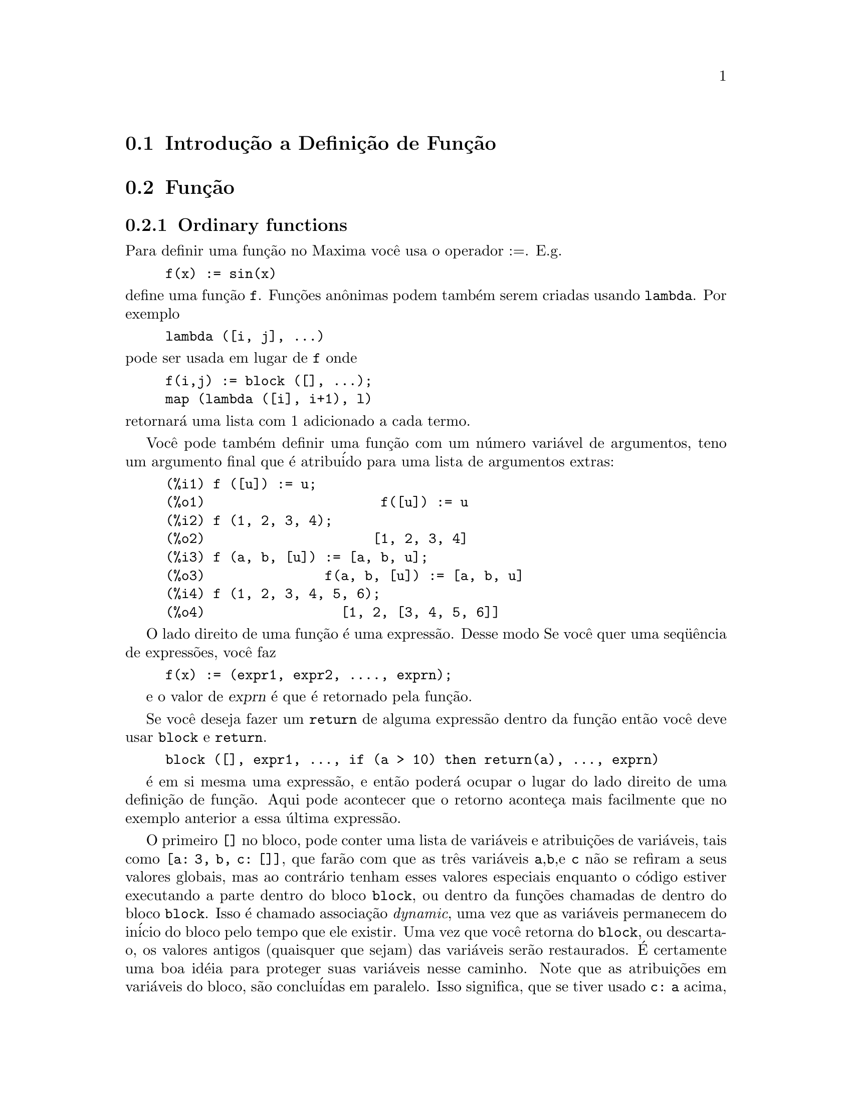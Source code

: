 @c Language: Brazilian Portuguese, Encoding: iso-8859-1
@c /Function.texi/1.46/Fri Mar  2 00:44:37 2007/-ko/
@menu
* Introdu@value{cedilha}@~{a}o a Defini@value{cedilha}@~{a}o de Fun@value{cedilha}@~{a}o::  
* Fun@value{cedilha}@~{a}o::                    
* Macros::                      
* Defini@value{cedilha}@~{o}es para Defini@value{cedilha}@~{a}o de Fun@value{cedilha}@~{a}o::  
@end menu

@node Introdu@value{cedilha}@~{a}o a Defini@value{cedilha}@~{a}o de Fun@value{cedilha}@~{a}o, Fun@value{cedilha}@~{a}o, Defini@value{cedilha}@~{a}o de Fun@value{cedilha}@~{a}o, Defini@value{cedilha}@~{a}o de Fun@value{cedilha}@~{a}o
@section Introdu@,{c}@~{a}o a Defini@,{c}@~{a}o de Fun@,{c}@~{a}o

@node Fun@value{cedilha}@~{a}o, Macros, Introdu@value{cedilha}@~{a}o a Defini@value{cedilha}@~{a}o de Fun@value{cedilha}@~{a}o, Defini@value{cedilha}@~{a}o de Fun@value{cedilha}@~{a}o
@c NEEDS WORK, THIS TOPIC IS IMPORTANT
@c MENTION DYNAMIC SCOPE (VS LEXICAL SCOPE)
@section Fun@,{c}@~{a}o
@subsection Ordinary functions

Para definir uma fun@,{c}@~{a}o no Maxima voc@^{e} usa o operador :=.
E.g.

@example
f(x) := sin(x)
@end example

@noindent
define uma fun@,{c}@~{a}o @code{f}.
Fun@,{c}@~{o}es an@^{o}nimas podem tamb@'{e}m serem criadas usando @code{lambda}.
Por exemplo

@example
lambda ([i, j], ...)
@end example

@noindent
pode ser usada em lugar de @code{f}
onde

@example
f(i,j) := block ([], ...);
map (lambda ([i], i+1), l)
@end example

@noindent
retornar@'{a} uma lista com 1 adicionado a cada termo.

Voc@^{e} pode tamb@'{e}m definir uma fun@,{c}@~{a}o com um n@'{u}mero vari@'{a}vel de argumentos,
teno um argumento final que @'{e} atribu@'{i}do para uma lista de argumentos
extras:

@example
(%i1) f ([u]) := u;
(%o1)                      f([u]) := u
(%i2) f (1, 2, 3, 4);
(%o2)                     [1, 2, 3, 4]
(%i3) f (a, b, [u]) := [a, b, u];
(%o3)               f(a, b, [u]) := [a, b, u]
(%i4) f (1, 2, 3, 4, 5, 6);
(%o4)                 [1, 2, [3, 4, 5, 6]]
@end example

O lado direito de uma fun@,{c}@~{a}o @'{e} uma express@~{a}o.  Desse modo
Se voc@^{e} quer uma seq@"{u}@^{e}ncia de express@~{o}es, voc@^{e} faz

@example
f(x) := (expr1, expr2, ...., exprn);
@end example

e o valor de @var{exprn} @'{e} que @'{e} retornado pela fun@,{c}@~{a}o.

Se voc@^{e} deseja fazer um @code{return} de alguma express@~{a}o dentro da
fun@,{c}@~{a}o ent@~{a}o voc@^{e} deve usar @code{block} e @code{return}.

@example
block ([], expr1, ..., if (a > 10) then return(a), ..., exprn)
@end example

@'{e} em si mesma uma express@~{a}o, e ent@~{a}o poder@'{a} ocupar o lugar do
lado direito de uma defini@,{c}@~{a}o de fun@,{c}@~{a}o.  Aqui pode acontecer
que o retorno aconte@,{c}a mais facilmente que no exemplo anterior a essa @'{u}ltima express@~{a}o.

@c COPY THIS STUFF TO @defun block AS NEEDED
@c ESPECIALLY STUFF ABOUT LOCAL VARIABLES
O primeiro @code{[]} no bloco, pode conter uma lista de vari@'{a}veis e
atribui@,{c}@~{o}es de vari@'{a}veis, tais como @code{[a: 3, b, c: []]}, que far@~{a}o com que as
tr@^{e}s vari@'{a}veis @code{a},@code{b},e @code{c} n@~{a}o se refiram a seus
valores globais, mas ao contr@'{a}rio tenham esses valores especiais enquanto o
c@'{o}digo estiver executando a parte dentro do bloco @code{block}, ou dentro da fun@,{c}@~{o}es chamadas de
dentro do bloco @code{block}.  Isso @'{e} chamado associa@,{c}@~{a}o @i{dynamic}, uma vez que as
vari@'{a}veis permanecem do in@'{i}cio do bloco pelo tempo que ele existir.  Uma vez que
voc@^{e} retorna do @code{block}, ou descarta-o, os valores antigos (quaisquer que
sejam) das vari@'{a}veis ser@~{a}o restaurados.   @'{E} certamente uma boa id@'{e}ia
para proteger suas vari@'{a}veis nesse caminho.   Note que as atribui@,{c}@~{o}es
em vari@'{a}veis do bloco, s@~{a}o conclu@'{i}das em paralelo.   Isso significa, que se
tiver usado @code{c: a} acima, o valor de @code{c} ser@'{a}
o valor de @code{a} a partir do momento em que voc@^{e}ntrou no bloco,
mas antes @code{a} foi associado.   Dessa forma fazendo alguma coisa como

@example
block ([a: a], expr1, ...  a: a+3, ..., exprn)
@end example

proteger@'{a} o valor externo de @code{a} de ser alterado, mas
impedir@'{a} voc@^{e} acessar o valor antigo.   Dessa forma o lado direito
de atribui@,{c}@~{o}es, @'{e} avaliado no contexto inserido, antes que
qualquer avalia@,{c}@~{a}o ocorra.
Usando apenas @code{block ([x], ...} faremos com que o @code{x} ter a si mesmo
como valor, apenas como tivesse voc@^{e} entrar numa breve sess@~{a}o
@b{Maxima}.

Os atuais argumentos para uma fun@,{c}@~{a}o s@~{a}o tratados exatamente da mesma que
as vari@'{a}veis em um bloco.  Dessa forma em

@example
f(x) := (expr1, ..., exprn);
@end example

e

@example
f(1);
@end example

teremos um contexto similar para avalia@,{c}@~{a}o de express@~{o}es
como se tiv@'{e}ssemos conclu@'{i}do

@example
block ([x: 1], expr1, ..., exprn)
@end example

Dentro de fun@,{c}@~{o}es, quando o lado direito de uma defini@,{c}@~{a}o,
pode ser calculado em tempo de execu@,{c}@~{a}o, isso @'{e} @'{u}ti para usar @code{define} e
possivelmente @code{buildq}.  

@subsection Fun@,{c}@~{a}o de Array

Uma fun@,{c}@~{a}o de Array armazena o valor da fun@,{c}@~{a}o na primeira vez que ela for chamada com um argumento dado,
e retorna o valor armazenado, sem recalcular esse valor, quando o mesmo argumento for fornecido.
De modo que uma fun@,{c}@~{a}o @'{e} muitas vezes chamada uma @i{fun@,{c}@~{a}o de memoriza@,{c}@~{a}o}.

Nomes de fun@,{c}@~{o}es de Array s@~{a}o anexados ao final da lista global @code{arrays}
(n@~{a}o na lista global @code{functions}).
O comando @code{arrayinfo} retorna a lista de argumentos para os quais exite valores armazenados,
e @code{listarray} retorna os valores armazenados. 
Os comandos @code{dispfun} e @code{fundef} retornam a defini@,{c}@~{a}o da fun@,{c}@~{a}o de array.

O comando @code{arraymake} contr@'{o}i uma chamada de fun@,{c}@~{a}o de array,
an@'{a}logamente a @code{funmake} para fun@,{c}@~{o}es comuns.
O comando @code{arrayapply} aplica uma fun@,{c}@~{a}o de array a seus argmentos,
an@'{a}logamente a @code{apply} para fun@,{c}@~{o}es comuns.
N@~{a}o existe nada exatamente an@'{a}logo a @code{map} para fun@,{c}@~{o}es de array,
embora @code{map(lambda([@var{x}], @var{a}[@var{x}]), @var{L})} ou
@code{makelist(@var{a}[@var{x}], @var{x}, @var{L})}, onde @var{L} @'{e} uma lista,
n@~{a}o estejam t@~{a}o longe disso.

O comando @code{remarray} remove uma defini@,{c}@~{a}o de fun@,{c}@~{a}o de array (incluindo qualquer valor armazenado pela fun@,{c}@~{a}o removida),
an@'{a}logo a @code{remfunction} para fun@,{c}@~{o}es comuns.

o comando @code{kill(@var{a}[@var{x}])} remove o valor da fun@,{c}@~{a}o de array @var{a}
armazenado para o argumento @var{x};
a pr@'{o}xima vez que @var{a} foor chamada com o argumento @var{x},
o valor da fun@,{c}@~{a}o @'{e} recomputado.
Todavia, n@~{a}o exite caminho para remover todos os valores armazenados de uma vez,
exceto para @code{kill(@var{a})} ou @code{remarray(@var{a})},
o qual remove tamb@'{e}m remove a defini@,{c}@~{a}o da fun@,{c}@~{a}o de array.

@node Macros, Defini@value{cedilha}@~{o}es para Defini@value{cedilha}@~{a}o de Fun@value{cedilha}@~{a}o, Fun@value{cedilha}@~{a}o, Defini@value{cedilha}@~{a}o de Fun@value{cedilha}@~{a}o
@section Macros

@deffn {Fun@,{c}@~{a}o} buildq (@var{L}, @var{expr})
Substitue vari@'{a}veis nomeadas pela lista @var{L} dentro da express@~{a}o @var{expr},
paralelamente,
sem avaliar @var{expr}.
A express@~{a}o resultante @'{e} simplificada,
mas n@~{a}o avaliada,
ap@'{o}s @code{buildq} realizar a substitui@,{c}@~{a}o.

Os elementos de @var{L} s@~{a}o s@'{i}mbolos ou express@~{o}es de atribui@,{c}@~{a}o @code{@var{s@'{i}mbolo}: @var{valor}},
avaliadas paralelamente.
Isto @'{e}, a associa@,{c}@~{a}o de uma vari@'{a}vel sobre o lado direito de uma atribui@,{c}@~{a}o
@'{e} a associa@,{c}@~{a}o daquela vari@'{a}vel no contexto do qual @code{buildq} for chamada,
n@~{a}o a associa@,{c}@~{a}o daquela vari@'{a}vel na lista @var{L} de vari@'{a}veis.
Se alguma vari@'{a}vel em @var{L} n@~{a}o dada como uma atribui@,{c}@~{a}o expl@'{i}cita,
sua associa@,{c}@~{a}o em @code{buildq} @'{e} a mesma que no contexto no qual @code{buildq} for chamada.

Ent@~{a}o as vari@'{a}veis nomeadas em @var{L} s@~{a}o substituidas em @var{expr} paralelamente.
Isto @'{e}, a substitui@,{c}@~{a}o para cada vari@'{a}vel @'{e} determinada antes que qualquer substitui@,{c}@~{a}o seja feita,
ent@~{a}o a substitui@,{c}@~{a}o para uma vari@'{a}vel n@~{a}o tem efeito sobre qualquer outra.

Se qualquer vari@'{a}vel @var{x} aparecer como @code{splice (@var{x})} em @var{expr},
ent@~{a}o @var{x} deve estar associada para uma lista,
e a lista recebe uma aplica@,{c}@~{a}o da fun@,{c}@~{a}o @code{splice} (@'{e} interpolada) na @var{expr} em lugar de substitu@'{i}da.

Quaisquer vari@'{a}veis em @var{expr} n@~{a}o aparecendo em @var{L} s@~{a}o levados no resultado tal como foram escritos,
mesmo se elas tiverem associa@,{c}@~{o}es no contexto do qual @code{buildq} tiver sido chamada.

Exemplos

@code{a} @'{e} explicitamente associada a @code{x},
enquanto @code{b} tem a mesma associa@,{c}@~{a}o (nomeadamente 29) como no contexto chamado,
e @code{c} @'{e} levada do come@,{c}o ao fim da forma como foi escrita.
A express@~{a}o resultante n@~{a}o @'{e} avaliada at@'{e} a avalia@,{c}@~{a}o expl@'{i}cita ( com duplo ap@'{o}strofo - n@~{a}o com aspas - @code{''%}.

@c ===beg===
@c (a: 17, b: 29, c: 1729)$
@c buildq ([a: x, b], a + b + c);
@c ''%;
@c ===end===
@example
(%i1) (a: 17, b: 29, c: 1729)$
(%i2) buildq ([a: x, b], a + b + c);
(%o2)                      x + c + 29
(%i3) ''%;
(%o3)                       x + 1758
@end example

@code{e} est@'{a} associado a uma lista, a qual aparece tamb@'{e}m como tal nos argumentos de @code{foo},
e interpolada nos argumentos de @code{bar}.

@c ===beg===
@c buildq ([e: [a, b, c]], foo (x, e, y));
@c buildq ([e: [a, b, c]], bar (x, splice (e), y));
@c ===end===
@example
(%i1) buildq ([e: [a, b, c]], foo (x, e, y));
(%o1)                 foo(x, [a, b, c], y)
(%i2) buildq ([e: [a, b, c]], bar (x, splice (e), y));
(%o2)                  bar(x, a, b, c, y)
@end example

O resultado @'{e} simplificado ap@'{o}s substitui@,{c}@~{a}o.
Se a simplifica@,{c}@~{a}o for aplicada antes da substitui@,{c}@~{a}o, esses dois resultados podem ser iguais.
@c ===beg===
@c buildq ([e: [a, b, c]], splice (e) + splice (e));
@c buildq ([e: [a, b, c]], 2 * splice (e));
@c ===end===
@example
(%i1) buildq ([e: [a, b, c]], splice (e) + splice (e));
(%o1)                    2 c + 2 b + 2 a
(%i2) buildq ([e: [a, b, c]], 2 * splice (e));
(%o2)                        2 a b c
@end example

As vari@'{a}veis em @var{L} s@~{a}o associadas em paralelo; se associadas seq@"{u}@^{e}ncialmente,
o primeiro resultado pode ser @code{foo (b, b)}.
Substitui@value{cedilha}@~{o}es s@~{a}o realizadas em paralelo;
compare o segundo resultado com o resultado de @code{subst},
que realiza substitui@value{cedilha}@~{o}es seq@"{u}@^{e}ncialmente.

@c ===beg===
@c buildq ([a: b, b: a], foo (a, b));
@c buildq ([u: v, v: w, w: x, x: y, y: z, z: u], bar (u, v, w, x, y, z));
@c subst ([u=v, v=w, w=x, x=y, y=z, z=u], bar (u, v, w, x, y, z));
@c ===end===
@example
(%i1) buildq ([a: b, b: a], foo (a, b));
(%o1)                       foo(b, a)
(%i2) buildq ([u: v, v: w, w: x, x: y, y: z, z: u], bar (u, v, w, x, y, z));
(%o2)                 bar(v, w, x, y, z, u)
(%i3) subst ([u=v, v=w, w=x, x=y, y=z, z=u], bar (u, v, w, x, y, z));
(%o3)                 bar(u, u, u, u, u, u)
@end example

Constr@'{o}i uma lista de euq@value{cedilha}@~{o}es com algumas vari@'{a}veis ou express@~{o}es sobre o lado esquerdo
e seus valores sobre o lado direito.
@code{macroexpand} mostra a express@~{a}o retornada por @code{show_values}.

@c ===beg===
@c show_values ([L]) ::= buildq ([L], map ("=", 'L, L));
@c (a: 17, b: 29, c: 1729)$
@c macroexpand (show_values (a, b, c - a - b));
@c show_values (a, b, c - a - b);
@c ===end===
@example
(%i1) show_values ([L]) ::= buildq ([L], map ("=", 'L, L));
(%o1)   show_values([L]) ::= buildq([L], map("=", 'L, L))
(%i2) (a: 17, b: 29, c: 1729)$
(%i3) show_values (a, b, c - a - b);
(%o3)              [a = 17, b = 29, c = 1729]
@end example

@end deffn

@deffn {Fun@,{c}@~{a}o} macroexpand (@var{expr})
Retorna a expans@~{a}o da macro de @var{expr} sem avaliar a express@~{a}o,
quando @code{expr} for uma chamada de fun@,{c}@~{a}o de macro.
De outra forma, @code{macroexpand} retorna @var{expr}.

Se a expans@~{a}o de @var{expr} retorna outra chamada de fun@,{c}@~{a}o de macro,
aquela chamada de fun@,{c}@~{a}o de macro @'{e} tamb@'{e}m expandida.

@code{macroexpand} coloca ap@'{o}strofo em seus argumentos, isto @'{e}, n@~{a}o os avalia.
Todavia, se a expans@~{a}o de uma chamada de fun@,{c}@~{a}o de macro tiver algum efeito,
esse efeito colateral @'{e} executado.

Veja tamb@'{e}m @code{::=}, @code{macros}, e @code{macroexpand1}.

Exemplos

@c ===beg===
@c g (x) ::= x / 99;
@c h (x) ::= buildq ([x], g (x - a));
@c a: 1234;
@c macroexpand (h (y));
@c h (y);
@c ===end===
@example
(%i1) g (x) ::= x / 99;
                                    x
(%o1)                      g(x) ::= --
                                    99
(%i2) h (x) ::= buildq ([x], g (x - a));
(%o2)            h(x) ::= buildq([x], g(x - a))
(%i3) a: 1234;
(%o3)                         1234
(%i4) macroexpand (h (y));
                              y - a
(%o4)                         -----
                               99
(%i5) h (y);
                            y - 1234
(%o5)                       --------
                               99
@end example

@end deffn

@deffn {Fun@,{c}@~{a}o} macroexpand1 (@var{expr})
Retorna a expans@~{a}o de macro de @var{expr} sem avaliar a express@~{a}o,
quando @code{expr} for uma chamada de fun@,{c}@~{a}o de macro.
De outra forma, @code{macroexpand1} retorna @var{expr}.

@code{macroexpand1} n@~{a}o avalia seus argumentos.
Todavia, se a expans@~{a}o de uma chamada de fun@,{c}@~{a}o de macro tiver algum efeito,
esse efeito colateral @'{e} executado.

Se a expans@~{a}o de @var{expr} retornar outra chamada de fun@,{c}@~{a}o de macro,
aquela chamada de fun@,{c}@~{a}o de macro n@~{a}o @'{e} expandida.

Veja tamb@'{e}m @code{::=}, @code{macros}, e @code{macroexpand}.

Examples

@c ===beg===
@c g (x) ::= x / 99;
@c h (x) ::= buildq ([x], g (x - a));
@c a: 1234;
@c macroexpand1 (h (y));
@c h (y);
@c ===end===
@example
(%i1) g (x) ::= x / 99;
                                    x
(%o1)                      g(x) ::= --
                                    99
(%i2) h (x) ::= buildq ([x], g (x - a));
(%o2)            h(x) ::= buildq([x], g(x - a))
(%i3) a: 1234;
(%o3)                         1234
(%i4) macroexpand1 (h (y));
(%o4)                       g(y - a)
(%i5) h (y);
                            y - 1234
(%o5)                       --------
                               99
@end example

@end deffn

@defvr {Global variable} macros
Default value: @code{[]}

@code{macros} @'{e} a lista de fun@,{c}@~{o}es de macro definidas pelo usu@'{a}rio.
O operador de defini@,{c}@~{a}o de fun@,{c}@~{a}o de macro @code{::=} coloca uma nova fun@,{c}@~{a}o de macro nessa lista,
e @code{kill}, @code{remove}, e @code{remfunction} removem fun@,{c}@~{o}es de macro da lista.

Veja tamb@'{e}m @code{infolists}.

@end defvr

@deffn {Fun@,{c}@~{a}o} splice (@var{a})
Une como se fosse um elo de liga@,{c}@~{a}o (interpola) a lista nomeada atrav@'{e}s do @'{a}tomo @var{a} em uma express@~{a}o,
mas somente se @code{splice} aparecer dentro de @code{buildq};
de outra forma, @code{splice} @'{e} tratada como uma fun@,{c}@~{a}o indefinida.
Se aparecer dentro de @code{buildq} com @var{a} sozinho (sem @code{splice}),
@var{a} @'{e} substituido (n@~{a}o interpolado) como uma lista no resultado.
O argumento de @code{splice} pode somente ser um @'{a}tomo;
n@~{a}o pode ser uma lista lateral ou uma express@~{a}o que retorna uma lista.

Tipicamente @code{splice} fornece os argumentos para uma fun@,{c}@~{a}o ou operador.
Para uma fun@,{c}@~{a}o @code{f}, a express@~{a}o @code{f (splice (@var{a}))} dentro de @code{buildq}
expande para @code{f (@var{a}[1], @var{a}[2], @var{a}[3], ...)}.
Para um operador @code{o}, a express@~{a}o @code{"o" (splice (@var{a})} dentro de @code{buildq}
expande para @code{"o" (@var{a}[1], @var{a}[2], @var{a}[3], ...)},
onde @code{o} pode ser qualquer tipo de operador (tipicamente um que toma multiplos argumentos).
Note que o operador deve ser contido dentro de aspas duplas @code{"}.

Exemplos

@c ===beg===
@c buildq ([x: [1, %pi, z - y]], foo (splice (x)) / length (x));
@c buildq ([x: [1, %pi]], "/" (splice (x)));
@c matchfix ("<>", "<>");
@c buildq ([x: [1, %pi, z - y]], "<>" (splice (x)));
@c ===end===
@example
(%i1) buildq ([x: [1, %pi, z - y]], foo (splice (x)) / length (x));
                       foo(1, %pi, z - y)
(%o1)                -----------------------
                     length([1, %pi, z - y])
(%i2) buildq ([x: [1, %pi]], "/" (splice (x)));
                                1
(%o2)                          ---
                               %pi
(%i3) matchfix ("<>", "<>");
(%o3)                          <>
(%i4) buildq ([x: [1, %pi, z - y]], "<>" (splice (x)));
(%o4)                   <>1, %pi, z - y<>
@end example

@end deffn

@c end concepts Defini@,{c}@~{a}o de Fun@,{c}@~{a}o
@node Defini@value{cedilha}@~{o}es para Defini@value{cedilha}@~{a}o de Fun@value{cedilha}@~{a}o,  , Macros, Defini@value{cedilha}@~{a}o de Fun@value{cedilha}@~{a}o
@section Defini@,{c}@~{o}es para Defini@,{c}@~{a}o de Fun@,{c}@~{a}o

@deffn {Fun@,{c}@~{a}o} apply (@var{F}, [@var{x_1}, ..., @var{x_n}])
Constr@'{o}i e avalia uma express@~{a}p @code{@var{F}(@var{arg_1}, ..., @var{arg_n})}.

@code{apply} n@~{a}o tenta distinguir fun@,{c}@~{o}es de array de fun@,{c}@~{o}es comuns;
quando @var{F} for o nome de uma fun@,{c}@~{a}o de array,
@code{apply} avalia @code{@var{F}(...)}
(isto @'{e}, uma chamada de fun@,{c}@~{a}o com par@^{e}ntesis em lugar de colch@^{e}tes).
@code{arrayapply} avalia uma chamada de fun@,{c}@~{a}o com colch@^{e}tes nesse caso.

Exemplos:

@code{apply} avalia seus argumentos.
Nesse exemplo, @code{min} @'{e} aplicado a @code{L}.

@c ===beg===
@c L : [1, 5, -10.2, 4, 3];
@c apply (min, L);
@c ===end===
@example
(%i1) L : [1, 5, -10.2, 4, 3];
(%o1)                 [1, 5, - 10.2, 4, 3]
(%i2) apply (min, L);
(%o2)                        - 10.2
@end example

@code{apply} avalia argumentos, mesmo se a fun@,{c}@~{a}o @var{F} disser que os argumentos n@~{a}o devem ser avaliados.

@c ===beg===
@c F (x) := x / 1729;
@c fname : F;
@c dispfun (F);
@c dispfun (fname);
@c apply (dispfun, [fname]);
@c ===end===
@example
(%i1) F (x) := x / 1729;
                                   x
(%o1)                     F(x) := ----
                                  1729
(%i2) fname : F;
(%o2)                           F
(%i3) dispfun (F);
                                   x
(%t3)                     F(x) := ----
                                  1729

(%o3)                         [%t3]
(%i4) dispfun (fname);
fname is not the name of a user function.
 -- an error.  Quitting.  To debug this try debugmode(true);
(%i5) apply (dispfun, [fname]);
                                   x
(%t5)                     F(x) := ----
                                  1729

(%o5)                         [%t5]
@end example

@code{apply} avalia o nome de fun@,{c}@~{a}o @var{F}.
Ap@'{o}strofo @code{'} evita avalia@,{c}@~{a}o.
@code{demoivre} @'{e} o nome de uma vari@'{a}vel global e tamb@'{e}m de uma fun@,{c}@~{a}o.

@c ===beg===
@c demoivre;
@c demoivre (exp (%i * x));
@c apply (demoivre, [exp (%i * x)]);
@c apply ('demoivre, [exp (%i * x)]);
@c ===end===
@example
(%i1) demoivre;
(%o1)                         false
(%i2) demoivre (exp (%i * x));
(%o2)                  %i sin(x) + cos(x)
(%i3) apply (demoivre, [exp (%i * x)]);
demoivre evaluates to false
Improper name or value in functional position.
 -- an error.  Quitting.  To debug this try debugmode(true);
(%i4) apply ('demoivre, [exp (%i * x)]);
(%o4)                  %i sin(x) + cos(x)
@end example

@end deffn


@deffn {Fun@value{cedilha}@~{a}o} block ([@var{v_1}, ..., @var{v_m}], @var{expr_1}, ..., @var{expr_n})
@deffnx {Fun@value{cedilha}@~{a}o} block (@var{expr_1}, ..., @var{expr_n})
@code{block} avalia @var{expr_1}, ..., @var{expr_n} em seq@"{u}@^{e}ncia
e retorna o valor da @'{u}ltima express@~{a}o avaliada.
A seq@"{u}@^{e}ncia pode ser modificada pelas fun@value{cedilha}@~{o}es @code{go}, @code{throw}, e @code{return}.
A @'{u}ltima express@~{a}o @'{e} @var{expr_n} a menos que @code{return} ou uma express@~{a}o contendo @code{throw}
seja avaliada.
Algumas vari@'{a}veis @var{v_1}, ..., @var{v_m} podem ser declaradas locais para o bloco;
essas s@~{a}o distinguidas das vari@'{a}veis globais dos mesmos nomes.
Se vari@'{a}veis n@~{a}o forem declaradas locais ent@~{a}o a lista pode ser omitida.
Dentro do bloco,
qualquer vari@'{a}vel que n@~{a}o @var{v_1}, ..., @var{v_m} @'{e} uma vari@'{a}vel global.

@code{block} salva os valores correntes das vari@'{a}veis @var{v_1}, ..., @var{v_m} (quaisquer valores)
na hora da entrada para o bloco,
ent@~{a}o libera as vari@'{a}veis dessa forma eles avaliam para si mesmos.
As vari@'{a}veis locais podem ser associadas a valores arbitr@'{a}rios dentro do bloco mas quando o
bloco @'{e} encerrado o valores salvos s@~{a}o restaurados,
e os valores atribu@'{i}dos dentro do bloco s@~{a}o perdidos.

@code{block} pode aparecer dentro de outro @code{block}.
Vari@'{a}veis locais s@~{a}o estabelecidas cada vez que um novo @code{block} @'{e} avaliado.
Vari@'{a}veis locais parecem ser globais para quaisquer blocos fechados.
Se uma vari@'{a}vel @'{e} n@~{a}o local em um bloco,
seu valor @'{e} o valor mais recentemente atribu@'{i}do por um bloco fechado, quaisquer que sejam,
de outra forma, seu valor @'{e} o valor da vari@'{a}vel no ambiente global.
Essa pol@'{i}tica pode coincidir com o entendimento usual de "escopo din@^{a}mico".

Se isso for desejado para salvar e restaurar outras propriedades locais
ao lado de @code{value}, por exemplo @code{array} (exceto para arrays completos),
@code{function}, @code{dependencies}, @code{atvalue}, @code{matchdeclare}, @code{atomgrad}, @code{constant}, e
@code{nonscalar} ent@~{a}o a fun@value{cedilha}@~{a}o @code{local} pode ser usada dentro do bloco
com argumentos sendo o nome das vari@'{a}veis.

O valor do bloco @'{e} o valor da @'{u}ltima declara@value{cedilha}@~{a}o ou o
valor do argumento para a fun@value{cedilha}@~{a}o @code{return} que pode ser usada para sair
explicitamente do bloco.  A fun@value{cedilha}@~{a}o @code{go} pode ser usada para transferir o
controle para a declara@value{cedilha}@~{a}o do bloco que @'{e} identificada com o argumento
para @code{go}.  Para identificar uma declara@value{cedilha}@~{a}o, coloca-se antes dela um argumento at@^{o}mico como
outra declara@value{cedilha}@~{a}o no bloco.  Por exemplo:
@code{block ([x], x:1, loop, x: x+1, ..., go(loop), ...)}.  O argumento para @code{go} deve
ser o nome de um identificador que aparece dentro do bloco.  N@~{a}o se deve usar @code{go} para
transferir para um identificador em um outro bloco a n@~{a}o ser esse que cont@'{e}m o @code{go}.

Blocos tipicamente aparecem do lado direito de uma defini@value{cedilha}@~{a}o de fun@value{cedilha}@~{a}o
mas podem ser usados em outros lugares tamb@'{e}m.

@end deffn

@c REPHRASE, NEEDS EXAMPLE
@deffn {Fun@value{cedilha}@~{a}o} break (@var{expr_1}, ..., @var{expr_n})
Avalia e imprime @var{expr_1}, ..., @var{expr_n} e ent@~{a}o
causa uma parada do Maxima nesse ponto e o usu@'{a}rio pode examinar e alterar
seu ambiente.  Nessa situa@value{cedilha}@~{a}o digite @code{exit;} para que o c@'{a}lculo seja retomado.

@end deffn

@c FOR SOME REASON throw IS IN SOME OTHER FILE.  MOVE throw INTO THIS FILE.
@c NEEDS CLARIFICATION
@deffn {Fun@value{cedilha}@~{a}o} catch (@var{expr_1}, ..., @var{expr_n})
Avalia @var{expr_1}, ..., @var{expr_n} uma por uma; se qualquer avalia@value{cedilha}@~{a}o
levar a uma avalia@value{cedilha}@~{a}o de uma express@~{a}o da
forma @code{throw (arg)}, ent@~{a}o o valor de @code{catch} @'{e} o valor de
@code{throw (arg)}, e express@~{o}es adicionais n@~{a}o s@~{a}o avaliadas.
Esse "retorno n@~{a}o local" atravessa assim qualquer profundidade de
aninhar para o mais pr@'{o}ximo contendo @code{catch}.
Se n@~{a}o existe nenhum @code{catch} contendo um @code{throw}, uma mensagem de erro @'{e} impressa.

Se a avalia@value{cedilha}@~{a}o de argumentos n@~{a}o leva para a avalia@value{cedilha}@~{a}o de qualquer @code{throw}
ent@~{a}o o valor de @code{catch} @'{e} o valor de @var{expr_n}.

@example
(%i1) lambda ([x], if x < 0 then throw(x) else f(x))$
(%i2) g(l) := catch (map (''%, l))$
(%i3) g ([1, 2, 3, 7]);
(%o3)               [f(1), f(2), f(3), f(7)]
(%i4) g ([1, 2, -3, 7]);
(%o4)                          - 3
@end example

@c REWORD THIS PART.
A fun@value{cedilha}@~{a}o @code{g} retorna uma lista de @code{f} de cada elemento de @code{l} se @code{l}
consiste somente de n@'{u}meros n@~{a}o negativos; de outra forma, @code{g} "captura" o
primeiro elemento negativo de @code{l} e "arremessa-o".

@end deffn

@deffn {Fun@value{cedilha}@~{a}o} compfile (@var{nomearquivo}, @var{f_1}, ..., @var{f_n})
@deffnx {Fun@value{cedilha}@~{a}o} compfile (@var{nomearquivo}, fun@value{cedilha}@~{o}es)
@deffnx {Fun@value{cedilha}@~{a}o} compfile (@var{nomearquivo}, all)

Traduz fu@value{cedilha}@~{o}es Maxima para Lisp 
e escreve o c@'{o}digo traduzido no arquivo @var{nomearquivo}.

@code{compfile(@var{nomearquivo}, @var{f_1}, ..., @var{f_n})} traduz as
fun@value{cedilha}@~{o}es especificadas.
@code{compfile(@var{nomearquivo}, functions)} e @code{compfile(@var{nomearquivo}, all)}
traduz todas as fun@value{cedilha}@~{o}es definidas pelo usu@'{a}rio.

As tradu@value{cedilha}@~{o}es Lisp n@~{a}o s@~{a}o avaliadas, nem @'{e} o arquivo de sa@'{i}da processado pelo compilador Lisp.
@c SO LET'S CONSIDER GIVING THIS FUNCTION A MORE ACCURATE NAME.
@code{translate} cria e avalia tradu@value{cedilha}@~{o}es Lisp.
@code{compile_file} traduz Maxima para Lisp, e ent@~{a}o executa o compilador Lisp.  

Veja tamb@'{e}m @code{translate}, @code{translate_file}, e @code{compile_file}.

@end deffn

@c THIS VARIABLE IS OBSOLETE: ASSIGNING compgrind: true CAUSES compfile
@c TO EVENTUALLY CALL AN OBSOLETE FUNCTION SPRIN1.
@c RECOMMENDATION IS TO CUT THIS ITEM, AND CUT $compgrind FROM src/transs.lisp
@c @defvar compgrind
@c Default value: @code{false}
@c 
@c When @code{compgrind} @'{e} @code{true}, function definitions printed by
@c @code{compfile} are pretty-printed.
@c 
@c @end defvar

@deffn {Fun@value{cedilha}@~{a}o} compile (@var{f_1}, ..., @var{f_n})
@deffnx {Fun@value{cedilha}@~{a}o} compile (fun@value{cedilha}@~{o}es)
@deffnx {Fun@value{cedilha}@~{a}o} compile (all)
Traduz fun@value{cedilha}@~{o}es Maxima @var{f_1}, ..., @var{f_n} para Lisp, avalia a tradu@value{cedilha}@~{a}o Lisp,
e chama a fun@value{cedilha}@~{a}o Lisp @code{COMPILE} sobre cada fun@value{cedilha}@~{a}o traduzida.
@code{compile} retorna uma lista de nomes de fun@value{cedilha}@~{o}es compiladas.

@code{compile (all)} ou @code{compile (fun@value{cedilha}@~{o}es)} compila todas as fun@value{cedilha}@~{o}es definidas pelo usu@'{a}rio.

@code{compile} n@~{a}o avalia seus argumentos; 
o operador ap@'{o}strofo-ap@'{o}strofo @code{'@w{}'} faz com que ocorra avalia@value{cedilha}@~{a}o sobrepondo-se ao ap@'{o}strofo.

@end deffn

@deffn {Fun@value{cedilha}@~{a}o} define (@var{f}(@var{x_1}, ..., @var{x_n}), @var{expr})
@deffnx {Fun@value{cedilha}@~{a}o} define (@var{f}[@var{x_1}, ..., @var{x_n}], @var{expr})
@deffnx {Fun@value{cedilha}@~{a}o} define (funmake (@var{f}, [@var{x_1}, ..., @var{x_n}]), @var{expr})
@deffnx {Fun@value{cedilha}@~{a}o} define (arraymake (@var{f}, [@var{x_1}, ..., @var{x_n}]), @var{expr})
@deffnx {Fun@value{cedilha}@~{a}o} define (ev (@var{expr_1}), @var{expr_2})

Define uma fun@value{cedilha}@~{a}o chamada @var{f} com argumentos @var{x_1}, ..., @var{x_n} e corpo da fun@value{cedilha}@~{a}o @var{expr}.
@code{define} sempre avalia seu segundo argumento (a menos que expl@'icitamente receba um apostrofo de forma a evitar a avalia@value{cedilha}@~ao).
A fun@value{cedilha}@~ao ent@~ao definida pode ser uma fun@value{cedilha}@~ao comum do Maxima (com argumentos contidos entre par@^etesis)
ou uma fun@value{cedilha}@~ao de array (com argumentos contidos entre colch@^etes).

Quando o @'ultimo ou @'unico argumento da fun@value{cedilha}@~ao @var{x_n} for uma lista de um elemento,
a fun@value{cedilha}@~ao definida por @code{define} aceita um n@'umero vari@'avel de argumentos.
Os argumentos atuais s@~ao atribu@'idos um a um a argumentos formais @var{x_1}, ..., @var{x_(n - 1)},
e quaisquer argumentos adicionais atuais, se estiverem presentes, s@~ao atribu@'idos a @var{x_n} como uma lista.

Quando o primeiro argumento de @code{define} for uma express@~ao da forma
@code{@var{f}(@var{x_1}, ..., @var{x_n})} or @code{@var{f}[@var{x_1}, ..., @var{x_n}]},
os argumentos s@~ao avaliados mas @var{f} n@~ao @'e avaliada,
mesmo se j@'a existe anteriormente uma fun@value{cedilha}@~ao ou vari@'avel com aquele nome.
Quando o primeiro argumento for uma express@~ao com operador @code{funmake}, @code{arraymake}, ou @code{ev},
o primeiro argumento ser@'{a} avaliado;
isso permite para o nome da fun@value{cedilha}@~{a}o seja calculado, tamb@'{e}m como o corpo.

Todas as defini@value{cedilha}@~{o}es de fun@value{cedilha}@~{a}o aparecem no mesmo n@'{i}vel de escopo e visibilidade;
definindo uma fun@value{cedilha}@~{a}o @code{f} dentro de outra fun@value{cedilha}@~{a}o @code{g}
n@~{a}o limita o escopo de @code{f} a @code{g}.

Se algum argumento formal @var{x_k} for um s@'imbolo com ap@'ostrofo (ap@'os ter sido feita uma avalia@value{cedilha}@~ao),
a fun@value{cedilha}@~ao definida por @code{define} n@~ao avalia o correspondente atual argumento.
de outra forma todos os argumentos atuais s@~ao avaliados.

Veja tamb@'em @code{:=} and @code{::=}.

Exemplos:

@code{define} sempre avalia seu segundo argumento (a menos que expl@'icitamente receba um apostrofo de forma a evitar a avalia@,{c}@~ao).

@c ===beg===
@c expr : cos(y) - sin(x);
@c define (F1 (x, y), expr);
@c F1 (a, b);
@c F2 (x, y) := expr;
@c F2 (a, b);
@c ===end===
@example
(%i1) expr : cos(y) - sin(x);
(%o1)                    cos(y) - sin(x)
(%i2) define (F1 (x, y), expr);
(%o2)              F1(x, y) := cos(y) - sin(x)
(%i3) F1 (a, b);
(%o3)                    cos(b) - sin(a)
(%i4) F2 (x, y) := expr;
(%o4)                   F2(x, y) := expr
(%i5) F2 (a, b);
(%o5)                    cos(y) - sin(x)
@end example

A fun@,{c}@~ao definida por @code{define} pode ser uma fun@,{c}@~ao comum do Maxima ou uma fun@,{c}@~ao de array.

@c ===beg===
@c define (G1 (x, y), x.y - y.x);
@c define (G2 [x, y], x.y - y.x);
@c ===end===
@example
(%i1) define (G1 (x, y), x.y - y.x);
(%o1)               G1(x, y) := x . y - y . x
(%i2) define (G2 [x, y], x.y - y.x);
(%o2)                G2     := x . y - y . x
                       x, y
@end example

Quando o @'ultimo ou @'unico argumento da fun@,{c}@~ao @var{x_n} for uma lista de um @'unico elemento,
a fun@,{c}@~ao definida por @code{define} aceita um n@'umero vari@'avel de argumentos.

@c ===beg===
@c define (H ([L]), '(apply ("+", L)));
@c H (a, b, c);
@c ===end===
@example
(%i1) define (H ([L]), '(apply ("+", L)));
(%o1)                H([L]) := apply("+", L)
(%i2) H (a, b, c);
(%o2)                       c + b + a
@end example

When the first argument is an expression with operator @code{funmake}, @code{arraymake}, or @code{ev},
the first argument is evaluated.

@c ===beg===
@c [F : I, u : x];
@c funmake (F, [u]);
@c define (funmake (F, [u]), cos(u) + 1);
@c define (arraymake (F, [u]), cos(u) + 1);
@c define (foo (x, y), bar (y, x));
@c define (ev (foo (x, y)), sin(x) - cos(y));
@c ===end===
@example
(%i1) [F : I, u : x];
(%o1)                        [I, x]
(%i2) funmake (F, [u]);
(%o2)                         I(x)
(%i3) define (funmake (F, [u]), cos(u) + 1);
(%o3)                  I(x) := cos(x) + 1
(%i4) define (arraymake (F, [u]), cos(u) + 1);
(%o4)                   I  := cos(x) + 1
                         x
(%i5) define (foo (x, y), bar (y, x));
(%o5)                foo(x, y) := bar(y, x)
(%i6) define (ev (foo (x, y)), sin(x) - cos(y));
(%o6)             bar(y, x) := sin(x) - cos(y)
@end example

@end deffn

@c SEE NOTE BELOW ABOUT THE DOCUMENTATION STRING
@c @deffn {Fun@,{c}@~{a}o} define_variable (@var{name}, @var{default_value}, @var{mode}, @var{documentation})
@deffn {Fun@,{c}@~{a}o} define_variable (@var{name}, @var{default_value}, @var{mode})

Introduz uma vari@'{a}vel global dentro do ambiente Maxima.
@c IMPORT OF FOLLOWING STATEMENT UNCLEAR: IN WHAT WAY IS define_variable MORE USEFUL IN TRANSLATED CODE ??
@code{define_variable} @'{e} @'{u}til em pacotes escritos pelo usu@'{a}rio, que s@~{a}o muitas vezes traduzidos ou compilados.

@code{define_variable} realiza os seguintes passos:

@enumerate
@item
@code{mode_declare (@var{name}, @var{mode})} declara o modo de @var{name} para o tradutor.
Veja @code{mode_declare} para uma lista dos modos poss@'{i}veis.

@item
Se a vari@'{a}vel @'{e} n@~{a}o associada, @var{default_value} @'{e} atribu@'{i}do para @var{name}.

@item
@code{declare (@var{name}, special)} declara essa vari@'{a}vel especial.
@c CLARIFY THE MEANING OF SPECIAL FOR THE BENEFIT OF READERS OTHER THAN LISP PROGRAMMERS

@item
Associa @var{name} com uma fun@,{c}@~{a}o de teste
para garantir que a @var{name} seja somente atribu@'{i}do valores do modo declarado.
@end enumerate


@c FOLLOWING STATEMENT APPEARS TO BE OUT OF DATE.
@c EXAMINING DEFMSPEC $DEFINE_VARIABLE AND DEF%TR $DEFINE_VARIABLE IN src/trmode.lisp,
@c IT APPEARS THAT THE 4TH ARGUMENT IS NEVER REFERRED TO.
@c EXECUTING translate_file ON A MAXIMA BATCH FILE WHICH CONTAINS
@c define_variable (foo, 2222, integer, "THIS IS FOO");
@c DOES NOT PUT "THIS IS FOO" INTO THE LISP FILE NOR THE UNLISP FILE.
@c The optional 4th argumento @'{e} a documentation string.  When
@c @code{translate_file} @'{e} used on a package which includes documentation
@c strings, a second file @'{e} output in addition to the Lisp file which
@c will contain the documentation strings, formatted suitably for use in
@c manuals, usage files, or (for instance) @code{describe}.

A propriedade @code{value_check} pode ser atribu@'{i}da a qualquer vari@'{a}vel que tenha sido definida
via @code{define_variable} com um outro modo que n@~{a}o @code{any}.
A propriedade @code{value_check} @'{e} uma express@~{a}o lambda ou o nome de uma fun@,{c}@~{a}o de uma vari@'{a}vel,
que @'{e} chamada quando uma tentativa @'{e} feita para atribuir um valor a uma vari@'{a}vel.
O argumento da  fun@,{c}@~{a}o @code{value_check} @'{e} o valor que ser@'{a} atribu@'{i}do.

@code{define_variable} avalia @code{default_value}, e n@~{a}o avalia @code{name} e @code{mode}.
@code{define_variable} retorna o valor corrente de @code{name},
que @'{e} @code{default_value} se @code{name} n@~{a}o tiver sido associada antes,
e de outra forma isso @'{e} o valor pr@'{e}vio de @code{name}.

Exemplos:

@code{foo} @'{e} uma vari@'{a}vel Booleana, com o valor inicial @code{true}.
@c GENERATED FROM:
@c define_variable (foo, true, boolean);
@c foo;
@c foo: false;
@c foo: %pi;
@c foo;

@example
(%i1) define_variable (foo, true, boolean);
(%o1)                         true
(%i2) foo;
(%o2)                         true
(%i3) foo: false;
(%o3)                         false
(%i4) foo: %pi;
Error: foo was declared mode boolean, has value: %pi
 -- an error.  Quitting.  To debug this try debugmode(true);
(%i5) foo;
(%o5)                         false
@end example

@code{bar} @'{e} uma vari@'{a}vel inteira, que deve ser um n@'{u}mero primo.
@c GENERATED FROM:
@c define_variable (bar, 2, integer);
@c qput (bar, prime_test, value_check);
@c prime_test (y) := if not primep(y) then error (y, "is not prime.");
@c bar: 1439;
@c bar: 1440;
@c bar;

@example
(%i1) define_variable (bar, 2, integer);
(%o1)                           2
(%i2) qput (bar, prime_test, value_check);
(%o2)                      prime_test
(%i3) prime_test (y) := if not primep(y) then error (y, "is not prime.");
(%o3) prime_test(y) := if not primep(y)

                                   then error(y, "is not prime.")
(%i4) bar: 1439;
(%o4)                         1439
(%i5) bar: 1440;
1440 @'{e} not prime.
#0: prime_test(y=1440)
 -- an error.  Quitting.  To debug this try debugmode(true);
(%i6) bar;
(%o6)                         1439
@end example

@code{baz_quux} @'{e} uma vari@'{a}vel que n@~{a}o pode receber a atribui@,{c}@~{a}o de um valor.
O modo @code{any_check} @'{e} como @code{any}, 
mas @code{any_check} habilita o mecanismo @code{value_check}, e @code{any} n@~{a}o habilita.
@c GENERATED FROM:
@c define_variable (baz_quux, 'baz_quux, any_check);
@c F: lambda ([y], if y # 'baz_quux then error ("Cannot assign to `baz_quux'."));
@c qput (baz_quux, ''F, value_check);
@c baz_quux: 'baz_quux;
@c baz_quux: sqrt(2);
@c baz_quux;

@example
(%i1) define_variable (baz_quux, 'baz_quux, any_check);
(%o1)                       baz_quux
(%i2) F: lambda ([y], if y # 'baz_quux then error ("Cannot assign to `baz_quux'."));
(%o2) lambda([y], if y # 'baz_quux

                        then error(Cannot assign to `baz_quux'.))
(%i3) qput (baz_quux, ''F, value_check);
(%o3) lambda([y], if y # 'baz_quux

                        then error(Cannot assign to `baz_quux'.))
(%i4) baz_quux: 'baz_quux;
(%o4)                       baz_quux
(%i5) baz_quux: sqrt(2);
Cannot assign to `baz_quux'.
#0: lambda([y],if y # 'baz_quux then error("Cannot assign to `baz_quux'."))(y=sqrt(2))
 -- an error.  Quitting.  To debug this try debugmode(true);
(%i6) baz_quux;
(%o6)                       baz_quux
@end example

@end deffn

@deffn {Fun@,{c}@~{a}o} dispfun (@var{f_1}, ..., @var{f_n})
@deffnx {Fun@,{c}@~{a}o} dispfun (all)
Mostra a defini@,{c}@~{a}o de fun@,{c}@~{o}es definidas pelo usu@'{a}rio @var{f_1}, ..., @var{f_n}.
Cada argumento pode ser o nome de uma macro (definida com @code{::=}),
uma fun@,{c}@~{a}o comum (definida com @code{:=} ou @code{define}),
uma fun@,{c}@~{a}o array (definida com @code{:=} ou com @code{define},
mas contendo argumentos entre colch@^{e}tes @code{[ ]}),
uma fun@,{c}@~{a}o subscrita, (definida com @code{:=} ou @code{define},
mas contendo alguns argumentos entre colch@^{e}tes e outros entre par@^{e}ntesis @code{( )})
uma da fam@'{i}lia de fun@,{c}@~{o}es subscritas selecionadas por um valor subscrito particular,
ou uma fun@,{c}@~{a}o subscrita definida com uma constante subscrita.

@code{dispfun (all)} mostra todas as fun@,{c}@~{o}es definidas pelo usu@'{a}rio como
dadas pelas @code{functions}, @code{arrays}, e listas de @code{macros},
omitindo fun@,{c}@~{o}es subscritas definidas com constantes subscritas.

@code{dispfun} cria um R@'{o}tulo de express@~{a}o intermedi@'{a}ria
(@code{%t1}, @code{%t2}, etc.)
para cada fun@,{c}@~{a}o mostrada, e atribui a defini@,{c}@~{a}o de fun@,{c}@~{a}o para o r@'{o}tulo.
Em contraste, @code{fundef} retorna a defini@,{c}@~{a}o de fun@,{c}@~{a}o.

@code{dispfun} n@~{a}o avalia seus argumentos; 
O operador ap@'{o}strofo-ap@'{o}strofo @code{'@w{}'} faz com que ocorra avalia@,{c}@~{a}o.

@code{dispfun} retorna a lista de r@'{o}tulos de express@~{o}es intermedi@'{a}rias correspondendo @`as fun@,{c}@~{o}es mostradas.

Exemplos:


@c ===beg===
@c m(x, y) ::= x^(-y);
@c f(x, y) :=  x^(-y);
@c g[x, y] :=  x^(-y);
@c h[x](y) :=  x^(-y);
@c i[8](y) :=  8^(-y);
@c dispfun (m, f, g, h, h[5], h[10], i[8]);
@c ''%;
@c ===end===
@example
(%i1) m(x, y) ::= x^(-y);
                                     - y
(%o1)                   m(x, y) ::= x
(%i2) f(x, y) :=  x^(-y);
                                     - y
(%o2)                    f(x, y) := x
(%i3) g[x, y] :=  x^(-y);
                                    - y
(%o3)                     g     := x
                           x, y
(%i4) h[x](y) :=  x^(-y);
                                    - y
(%o4)                     h (y) := x
                           x
(%i5) i[8](y) :=  8^(-y);
                                    - y
(%o5)                     i (y) := 8
                           8
(%i6) dispfun (m, f, g, h, h[5], h[10], i[8]);
                                     - y
(%t6)                   m(x, y) ::= x

                                     - y
(%t7)                    f(x, y) := x

                                    - y
(%t8)                     g     := x
                           x, y

                                    - y
(%t9)                     h (y) := x
                           x

                                    1
(%t10)                     h (y) := --
                            5        y
                                    5

                                     1
(%t11)                    h  (y) := ---
                           10         y
                                    10

                                    - y
(%t12)                    i (y) := 8
                           8

(%o12)       [%t6, %t7, %t8, %t9, %t10, %t11, %t12]
(%i12) ''%;
                     - y              - y            - y
(%o12) [m(x, y) ::= x   , f(x, y) := x   , g     := x   , 
                                            x, y
                  - y           1              1             - y
        h (y) := x   , h (y) := --, h  (y) := ---, i (y) := 8   ]
         x              5        y   10         y   8
                                5             10

@end example

@end deffn

@defvr {Vari@'{a}vel de sistema} functions
Valor padr@~{a}o: @code{[]}

@code{functions} @'{e} uma lista de todas as fun@,{c}@~{o}es comuns do Maxima
na sess@~{a}o corrente.
Uma fun@,{c}@~{a}o comum @'{e} uma fun@,{c}@~{a}o constru@'{i}da atrav@'{e}s de
@code{define} ou de @code{:=} e chamada com par@^{e}ntesis @code{()}.
Uma fun@,{c}@~{a}o pode ser definida pela linha de comando do Maxima de forma interativa com o usu@'{a}rio
ou em um arquivo Maxima chamado por @code{load} ou @code{batch}.

Fun@,{c}@~{o}es de array (chamadas com colch@^{e}tes, e.g., @code{F[x]})
e fun@,{c}@~{o}es com subscritos (chamadas com colch@^{e}tes e par@^{e}ntesis, e.g., @code{F[x](y)})
s@~{a}o lsitados atrav@'{e}s da vari@'{a}vel global @code{arrays}, e n@~{a}o por meio de @code{functions}.

Fun@,{c}@~{o}es Lisp n@~{a}o s@~{a}o mantidas em nenhuma lista.

Exemplos:

@c ===beg===
@c F_1 (x) := x - 100;
@c F_2 (x, y) := x / y;
@c define (F_3 (x), sqrt (x));
@c G_1 [x] := x - 100;
@c G_2 [x, y] := x / y;
@c define (G_3 [x], sqrt (x));
@c H_1 [x] (y) := x^y;
@c functions;
@c arrays;
@c ===end===
@example
(%i1) F_1 (x) := x - 100;
(%o1)                   F_1(x) := x - 100
(%i2) F_2 (x, y) := x / y;
                                      x
(%o2)                    F_2(x, y) := -
                                      y
(%i3) define (F_3 (x), sqrt (x));
(%o3)                   F_3(x) := sqrt(x)
(%i4) G_1 [x] := x - 100;
(%o4)                    G_1  := x - 100
                            x
(%i5) G_2 [x, y] := x / y;
                                     x
(%o5)                     G_2     := -
                             x, y    y
(%i6) define (G_3 [x], sqrt (x));
(%o6)                    G_3  := sqrt(x)
                            x
(%i7) H_1 [x] (y) := x^y;
                                      y
(%o7)                     H_1 (y) := x
                             x
(%i8) functions;
(%o8)              [F_1(x), F_2(x, y), F_3(x)]
(%i9) arrays;
(%o9)                 [G_1, G_2, G_3, H_1]
@end example

@end defvr

@deffn {Fun@,{c}@~{a}o} fundef (@var{f})
Retorna a defini@,{c}@~{a}o da fun@,{c}@~{a}o @var{f}.

@c PROBABLY THIS WOULD BE CLEARER AS A BULLET LIST
O argumento pode ser o nome de uma macro (definida com @code{::=}),
uma fun@,{c}@~{a}o comum (definida com @code{:=} ou @code{define}),
uma fun@,{c}@~{a}o array (definida com @code{:=} ou @code{define},
mas contendo argumentos entre colch@^{e}tes @code{[ ]}),
Uma fun@,{c}@~{a}o subscrita, (definida com @code{:=} ou @code{define},
mas contendo alguns argumentos entre colch@^{e}tes e par@^{e}ntesis @code{( )})
uma da fam@'{i}lia de fun@,{c}@~{o}es subscritas selecionada por um valor particular subscrito,
ou uma fun@,{c}@~{a}o subscrita definida com uma constante subscrita.

@code{fundef} n@~{a}o avalia seu argumento;
o operador ap@'{o}strofo-ap@'{o}strofo @code{'@w{}'} faz com que ocorra avalia@,{c}@~{a}o.

@code{fundef (@var{f})} retorna a defini@,{c}@~{a}o de @var{f}.
Em contraste, @code{dispfun (@var{f})} cria um r@'{o}tulo de express@~{a}o intermedi@'{a}ria
e atribui a defini@,{c}@~{a}o para o r@'{o}tulo.

@c PROBABLY NEED SOME EXAMPLES HERE
@end deffn

@deffn {Fun@,{c}@~{a}o} funmake (@var{F}, [@var{arg_1}, ..., @var{arg_n}])
Retorna uma express@~{a}o @code{@var{F}(@var{arg_1}, ..., @var{arg_n})}.
O valor de retorno @'{e} simplificado, mas n@~{a}o avaliado,
ent@~{a}o a fun@,{c}@~{a}o @var{F} n@~{a}o @'{e} chamada, mesmo se essa fun@,{c}@~{a}o @var{F} existir.

@code{funmake} n@~{a}o tenta distinguir fun@,{c}@~{o}es de array de fun@,{c}@~{o}es comuns;
quando @var{F} for o nome de uma fun@,{c}@~{a}o de array,
@code{funmake} retorna @code{@var{F}(...)}
(isto @'{e}, uma chamada de fun@,{c}@~{a}o com par@^{e}ntesis em lugar de colch@^{e}tes).
@code{arraymake} retorna uma chamada de fun@,{c}@~{a}o com colch@^{e}tes nesse caso.

@code{funmake} avalia seus argumentos.

Exemplos:

@code{funmake} aplicada a uma fun@,{c}@~{a}o comum do Maxima.

@c ===beg===
@c F (x, y) := y^2 - x^2;
@c funmake (F, [a + 1, b + 1]);
@c ''%;
@c ===end===
@example
(%i1) F (x, y) := y^2 - x^2;
                                   2    2
(%o1)                  F(x, y) := y  - x
(%i2) funmake (F, [a + 1, b + 1]);
(%o2)                    F(a + 1, b + 1)
(%i3) ''%;
                              2          2
(%o3)                  (b + 1)  - (a + 1)
@end example

@code{funmake} aplicada a uma macro.

@c ===beg===
@c G (x) ::= (x - 1)/2;
@c funmake (G, [u]);
@c ''%;
@c ===end===
@example
(%i1) G (x) ::= (x - 1)/2;
                                  x - 1
(%o1)                    G(x) ::= -----
                                    2
(%i2) funmake (G, [u]);
(%o2)                         G(u)
(%i3) ''%;
                              u - 1
(%o3)                         -----
                                2
@end example

@code{funmake} aplicada a uma fun@,{c}@~{a}o subscrita.

@c ===beg===
@c H [a] (x) := (x - 1)^a;
@c funmake (H [n], [%e]);
@c ''%;
@c funmake ('(H [n]), [%e]);
@c ''%;
@c ===end===
@example
(%i1) H [a] (x) := (x - 1)^a;
                                        a
(%o1)                   H (x) := (x - 1)
                         a
(%i2) funmake (H [n], [%e]);
                                       n
(%o2)               lambda([x], (x - 1) )(%e)
(%i3) ''%;
                                    n
(%o3)                       (%e - 1)
(%i4) funmake ('(H [n]), [%e]);
(%o4)                        H (%e)
                              n
(%i5) ''%;
                                    n
(%o5)                       (%e - 1)
@end example

@code{funmake} aplicada a um s@'{i}mbolo que n@~{a}o @'{e} uma fun@,{c}@~{a}o definida de qualquer tipo.

@c ===beg===
@c funmake (A, [u]);
@c ''%;
@c ===end===
@example
(%i1) funmake (A, [u]);
(%o1)                         A(u)
(%i2) ''%;
(%o2)                         A(u)
@end example

 @code{funmake} avalia seus argumentos, mas n@~{a}o o valor de retorno.

@c ===beg===
@c det(a,b,c) := b^2 -4*a*c;
@c (x : 8, y : 10, z : 12);
@c f : det;
@c funmake (f, [x, y, z]);
@c ''%;
@c ===end===
@example
(%i1) det(a,b,c) := b^2 -4*a*c;
                                    2
(%o1)              det(a, b, c) := b  - 4 a c
(%i2) (x : 8, y : 10, z : 12);
(%o2)                          12
(%i3) f : det;
(%o3)                          det
(%i4) funmake (f, [x, y, z]);
(%o4)                    det(8, 10, 12)
(%i5) ''%;
(%o5)                         - 284
@end example
Maxima simplifica o valor de retorno de @code{funmake}.

@c ===beg===
@c funmake (sin, [%pi / 2]);
@c ===end===
@example
(%i1) funmake (sin, [%pi / 2]);
(%o1)                           1
@end example

@end deffn

@deffn {Fun@value{cedilha}@~{a}o} lambda ([@var{x_1}, ..., @var{x_m}], @var{expr_1}, ..., @var{expr_n})
@deffnx {Fun@value{cedilha}@~{a}o} lambda ([[@var{L}]], @var{expr_1}, ..., @var{expr_n})
@deffnx {Fun@value{cedilha}@~{a}o} lambda ([@var{x_1}, ..., @var{x_m}, [@var{L}]], @var{expr_1}, ..., @var{expr_n})
Define e retorna uma express@~{a}o lambda (que @'{e}, uma fun@value{cedilha}@~{a}o an@^{o}nima)
A fun@value{cedilha}@~{a}o pode ter argumentos que sejam necess@'{a}rios @var{x_1}, ..., @var{x_m}
e/ou argumentos opcionais @var{L}, os quais aparecem dentro do corpo da fun@value{cedilha}@~{a}o como uma lista.
O valor de retorno da fun@value{cedilha}@~{a}o @'{e} @var{expr_n}.
Uma express@~{a}o lambda pode ser atribu@'{i}da para uma vari@'{a}vel e avaliada como uma fun@value{cedilha}@~{a}o comum.
Uma express@~{a}o lambda pode aparecer em alguns contextos nos quais um nome de fun@value{cedilha}@~{a}o @'{e} esperado.

Quando a fun@value{cedilha}@~{a}o @'{e} avaliada,
vari@'{a}veis locais n@~{a}o associadas @var{x_1}, ..., @var{x_m} s@~{a}o criadas.
@code{lambda} pode aparecer dentro de @code{block} ou outra fun@value{cedilha}@~{a}o @code{lambda};
vari@'{a}veis locais s@~{a}o estabelecidas cada vez que outro @code{block} ou fun@value{cedilha}@~{a}o @code{lambda} @'{e} avaliada.
Vari@'{a}veis locais parecem ser globais para qualquer coisa contendo @code{block} ou @code{lambda}.
Se uma vari@'{a}vel @'{e} n@~{a}o local,
seu valor @'{e} o valor mais recentemente atribu@'{i}do em alguma coisa contendo @code{block} ou @code{lambda}, qualquer que seja,
de outra forma, seu valor @'{e} o valor da vari@'{a}vel no ambiente global.
Essa pol@'{i}tica pode coincidir com o entendimento usual de "escopo din@^{a}mico".

Ap@'{o}s vari@'{a}veis locais serem estabelecidas,
@var{expr_1} at@'{e} @var{expr_n} s@~{a}o avaliadas novamente.
a vari@'{a}vel especial @code{%%}, representando o valor da express@~{a}o precedente,
@'{e} reconhecida.
@code{throw} e @code{catch} pode tamb@'{e}m aparecer na lista de express@~{o}es.

@code{return} n@~{a}o pode aparecer em uma express@~{a}o lambda a menos que contendo @code{block},
nesse caso @code{return} define o valor de retorno do  bloco e n@~{a}o da
express@~{a}o lambda,
a menos que o bloco seja @var{expr_n}.
Da mesma forma, @code{go} n@~{a}o pode aparecer em uma express@~{a}o lambda a menos que contendo @code{block}.

@code{lambda} n@~{a}o avalia seus argumentos; 
o operador ap@'{o}strofo-ap@'{o}strofo @code{'@w{}'} faz com que ocorra avalia@value{cedilha}@~{a}o.

Exemplos:

@itemize @bullet
@item
A express@~{a}o lambda pode ser atribu@'{i}da para uma vari@'{a}vel e avaliada como uma fun@value{cedilha}@~{a}o comum.
@end itemize
@c ===beg===
@c f: lambda ([x], x^2);
@c f(a);
@c ===end===
@example
(%i1) f: lambda ([x], x^2);
                                      2
(%o1)                    lambda([x], x )
(%i2) f(a);
                                2
(%o2)                          a
@end example
@itemize @bullet
@item
Uma express@~{a}o lambda pode aparecer em contextos nos quais uma avalia@value{cedilha}@~{a}o de fun@value{cedilha}@~{a}o @'{e} esperada como resposta.
@end itemize
@c ===beg===
@c lambda ([x], x^2) (a);
@c apply (lambda ([x], x^2), [a]);
@c map (lambda ([x], x^2), [a, b, c, d, e]);
@c ===end===
@example
(%i3) lambda ([x], x^2) (a);
                                2
(%o3)                          a
(%i4) apply (lambda ([x], x^2), [a]);
                                2
(%o4)                          a
(%i5) map (lambda ([x], x^2), [a, b, c, d, e]);
                        2   2   2   2   2
(%o5)                 [a , b , c , d , e ]
@end example
@itemize @bullet
@item
Vari@'{a}veis argumento s@~{a}o vari@'{a}veis locais.
Outras vari@'{a}veis aparecem para serem vari@'{a}veis globais.
Vari@'{a}veis globais s@~{a}o avaliadas ao mesmo tempo em que a express@~{a}o lambda @'{e} avaliada,
a menos que alguma avalia@value{cedilha}@~{a}o especial seja for@value{cedilha}ada por alguns meios, tais como @code{'@w{}'}.
@end itemize
@c ===beg===
@c a: %pi$
@c b: %e$
@c g: lambda ([a], a*b);
@c b: %gamma$
@c g(1/2);
@c g2: lambda ([a], a*''b);
@c b: %e$
@c g2(1/2);
@c ===end===
@example
(%i6) a: %pi$
(%i7) b: %e$
(%i8) g: lambda ([a], a*b);
(%o8)                   lambda([a], a b)
(%i9) b: %gamma$
(%i10) g(1/2);
                             %gamma
(%o10)                       ------
                               2
(%i11) g2: lambda ([a], a*''b);
(%o11)                lambda([a], a %gamma)
(%i12) b: %e$
(%i13) g2(1/2);
                             %gamma
(%o13)                       ------
                               2
@end example
@itemize @bullet
@item
Express@~{o}es lambda podem ser aninhadas.
Vari@'{a}veis locais dentro de outra express@~{a}o lambda parece ser global para a express@~{a}o interna
a menos que mascarada por vari@'{a}veis locais de mesmos nomes.
@end itemize
@c ===beg===
@c h: lambda ([a, b], h2: lambda ([a], a*b), h2(1/2));
@c h(%pi, %gamma);
@c ===end===
@example
(%i14) h: lambda ([a, b], h2: lambda ([a], a*b), h2(1/2));
                                                   1
(%o14)    lambda([a, b], h2 : lambda([a], a b), h2(-))
                                                   2
(%i15) h(%pi, %gamma);
                             %gamma
(%o15)                       ------
                               2
@end example
@itemize @bullet
@item
Uma vez que @code{lambda} n@~{a}o avalia seus argumentos, a express@~{a}o lambda @code{i} abaixo
n@~{a}o define uma fun@value{cedilha}@~{a}o "multiplica@value{cedilha}@~{a}o por @code{a}".
Tanto uma fun@value{cedilha}@~{a}o pode ser definida via @code{buildq}, como na express@~{a}o lambda @code{i2} abaixo.
@end itemize
@c ===beg===
@c i: lambda ([a], lambda ([x], a*x));
@c i(1/2);
@c i2: lambda([a], buildq([a: a], lambda([x], a*x)));
@c i2(1/2);
@c i2(1/2)(%pi);
@c ===end===
@example
(%i16) i: lambda ([a], lambda ([x], a*x));
(%o16)            lambda([a], lambda([x], a x))
(%i17) i(1/2);
(%o17)                  lambda([x], a x)
(%i18) i2: lambda([a], buildq([a: a], lambda([x], a*x)));
(%o18)    lambda([a], buildq([a : a], lambda([x], a x)))
(%i19) i2(1/2);
                                     x
(%o19)                   lambda([x], -)
                                     2
(%i20) i2(1/2)(%pi);
                               %pi
(%o20)                         ---
                                2
@end example
@itemize @bullet
@item
Uma express@~{a}o lambda pode receber um n@'{u}mero vari@'{a}vel de argumentos,
os quais s@~{a}o indicados por meio de @code{[@var{L}]} como o argumento @'{u}nico ou argumento final.
Os argumentos aparecem dentro do corpo da fun@value{cedilha}@~{a}o como uma lista.
@end itemize
@c ===beg===
@c f : lambda ([aa, bb, [cc]], aa * cc + bb);
@c f (foo, %i, 17, 29, 256);
@c g : lambda ([[aa]], apply ("+", aa));
@c g (17, 29, x, y, z, %e);
@c ===end===
@example
(%i1) f : lambda ([aa, bb, [cc]], aa * cc + bb);
(%o1)          lambda([aa, bb, [cc]], aa cc + bb)
(%i2) f (foo, %i, 17, 29, 256);
(%o2)       [17 foo + %i, 29 foo + %i, 256 foo + %i]
(%i3) g : lambda ([[aa]], apply ("+", aa));
(%o3)             lambda([[aa]], apply(+, aa))
(%i4) g (17, 29, x, y, z, %e);
(%o4)                  z + y + x + %e + 46
@end example
@end deffn

@c NEEDS CLARIFICATION AND EXAMPLES
@deffn {Fun@value{cedilha}@~{a}o} local (@var{v_1}, ..., @var{v_n})
Declara as vari@'{a}veis @var{v_1}, ..., @var{v_n} para serem locais com
rela@value{cedilha}@~{a}o a todas as propriedades na declara@value{cedilha}@~{a}o na qual essa fun@value{cedilha}@~{a}o
@'{e} usada.

@code{local} n@~{a}o avalia seus argumentos.
@code{local} retorna @code{done}.

@code{local} pode somente ser usada em @code{block}, no corpo de defini@value{cedilha}@~{o}es
de fun@value{cedilha}@~{a}o ou express@~{o}es @code{lambda}, ou na fun@value{cedilha}@~{a}o @code{ev}, e somente uma
ocorr@^{e}cia @'{e} permitida em cada.

@code{local} @'{e} independente de @code{context}.

@end deffn

@defvr {Vari@'{a}vel de op@value{cedilha}@~{a}o} macroexpansion
Valor padr@~{a}o: @code{false}

@code{macroexpansion} controla recursos avan@value{cedilha}ados que
afetam a efici@^{e}ncia de macros.  Escolhas poss@'{i}veis:

@itemize @bullet
@item
@code{false} -- Macros expandem normalmente cada vez que s@~{a}o chamadas.
@item
@code{expand} -- A primeira vez de uma chamada particular @'{e} avaliada, a
expans@~{a}o @'{e} lembrada internamente, dessa forma n@~{a}o tem como ser
recalculada em chamadas subseq@"{u}@^{e}nte rapidamente.  A
macro chama ainda chamadas @code{grind} e @code{display} normalmente.  Todavia, mem@'{o}ria extra @'{e}
requerida para lembrar todas as expans@~{o}es.
@item
@code{displace} -- A primeira vez de uma chamada particular @'{e} avaliada, a
expans@~{a}o @'{e} substitu@'{i}da pela chamada.  Isso requer levemente menos
armazenagem que quando @code{macroexpansion} @'{e} escolhida para @code{expand} e @'{e} razo@'{a}velmente r@'{a}pido,
mas tem a desvantagem de a macro original ser lentamente
lembrada e da@'{i} a expans@~{a}o ser@'{a} vista se @code{display} ou @code{grind} for
chamada.  Veja a documenta@value{cedilha}@~{a}o para @code{translate} e @code{macros} para maiores detalhes.
@end itemize
@c NEED SOME EXAMPLES HERE.

@end defvr

@defvr {Vari@'{a}vel de op@value{cedilha}@~{a}o} mode_checkp
Valor padr@~{a}o: @code{true}

@c WHAT DOES THIS MEAN ??
Quando @code{mode_checkp} @'{e} @code{true}, @code{mode_declare} verifica os modos
de associa@value{cedilha}@~{a}o de vari@'{a}veis.
@c NEED SOME EXAMPLES HERE.

@end defvr

@defvr {Vari@'{a}vel de op@value{cedilha}@~{a}o} mode_check_errorp
Valor padr@~{a}o: @code{false}

@c WHAT DOES THIS MEAN ??
Quando @code{mode_check_errorp} @'{e} @code{true}, @code{mode_declare} chama
a fun@value{cedilha}@~{a}o "error".
@c NEED SOME EXAMPLES HERE.

@end defvr

@defvr {Vari@'{a}vel de op@value{cedilha}@~{a}o} mode_check_warnp
Valor padr@~{a}o: @code{true}

@c WHAT DOES THIS MEAN ??
Quando @code{mode_check_warnp} @'{e} @code{true}, modo "errors" s@~{a}o
descritos.
@c NEED SOME EXAMPLES HERE.

@end defvr

@c NEEDS CLARIFICATION AND EXAMPLES
@deffn {Fun@value{cedilha}@~{a}o} mode_declare (@var{y_1}, @var{mode_1}, ..., @var{y_n}, @var{mode_n})
@code{mode_declare} @'{e} usado para declarar os modos de vari@'{a}veis e
fun@value{cedilha}@~{o}es para subseq@"{u}@^{e}nte tradu@value{cedilha}@~{a}o ou compila@value{cedilha}@~{a}o das fun@value{cedilha}@~{o}es.
@code{mode_declare} @'{e} tipicamente colocada no in@'{i}cio de uma defini@value{cedilha}@~{a}o de
fun@value{cedilha}@~{a}o, no in@'{i}cio de um script Maxima, ou executado atrav@'{e}s da linha de comando de forma interativa.

Os argumentos de @code{mode_declare} s@~{a}o pares consistindo de  uma vari@'{a}vel e o modo que @'{e}
um de @code{boolean}, @code{fixnum}, @code{number}, @code{rational}, ou @code{float}.
Cada vari@'{a}vel pode tamb@'{e}m
ser uma lista de vari@'{a}veis todas as quais s@~{a}o declaradas para ter o mesmo modo.

@c WHAT DOES THE FOLLOWING STATEMENT MEAN ???
Se uma vari@'{a}vel @'{e} um array, e se todo elemento do array que @'{e}
referenciado tiver um valor ent@~{a}o @code{array (yi, complete, dim1, dim2, ...)}
em lugar de 
@example
array(yi, dim1, dim2, ...)
@end example
dever@'{a} ser usado primeiro
declarando as associa@value{cedilha}@~{o}es do array.
@c WHAT DOES THE FOLLOWING STATEMENT MEAN ???
Se todos os elementos do array
est@~{a}o no modo @code{fixnum} (@code{float}), use @code{fixnum} (@code{float}) em lugar de @code{complete}.
@c WHAT DOES THE FOLLOWING STATEMENT MEAN ???
Tamb@'{e}m se todo elemento do array est@'{a} no mesmo modo, digamos @code{m}, ent@~{a}o

@example
mode_declare (completearray (yi), m))
@end example

dever@'{a} ser usado para uma tradu@value{cedilha}@~{a}o
eficiente.

C@'{o}digo num@'{e}ricos usando arrays podem rodar mais r@'{a}pidamente
se for decladado o tamanho esperado do array, como em:

@example
mode_declare (completearray (a [10, 10]), float)
@end example

para um array num@'{e}rico em ponto flutuante que @'{e} 10 x 10.

Pode-se declarar o modo do resultado de uma fun@value{cedilha}@~{a}o
usando @code{function (f_1, f_2, ...)} como um argumento;
aqui @code{f_1}, @code{f_2}, ...  s@~{a}o nomes
de fun@value{cedilha}@~{o}es.  Por exemplo a express@~{a}o,

@example
mode_declare ([function (f_1, f_2, ...)], fixnum)
@end example

declara que os valores retornados por @code{f_1}, @code{f_2}, ...  s@~{a}o inteiros palavra simples.

@code{modedeclare} @'{e} um sin@^{o}nimo para @code{mode_declare}.

@end deffn

@c WHAT IS THIS ABOUT ??
@c NEEDS CLARIFICATION AND EXAMPLES
@deffn {Fun@value{cedilha}@~{a}o} mode_identity (@var{arg_1}, @var{arg_2})
Uma forma especial usada com @code{mode_declare} e
@code{macros} para declarar, e.g., uma lista de listas de n@'{u}meros em ponto flutuante ou outros
objetos de dados.  O primeiro argumento para @code{mode_identity} @'{e} um valor primitivo
nome de modo como dado para @code{mode_declare} (i.e., um de @code{float}, @code{fixnum}, @code{number},
@code{list}, ou @code{any}), e o segundo argumento @'{e} uma express@~{a}o que @'{e}
avaliada e retornada com o valor de @code{mode_identity}.  Todavia, se o
valor de retorno n@~{a}o @'{e} permitido pelo modo declarado no primeiro
argumento, um erro ou alerta @'{e} sinalizado.  Um ponto importante @'{e}
que o modo da express@~{a}o como determinado pelo Maxima para o tradutor
Lisp, ser@'{a} aquele dado como o primeiro argumento, independente de
qualquer coisa que v@'{a} no segundo argumento.
E.g., @code{x: 3.3; mode_identity (fixnum, x);} retorna um erro.  @code{mode_identity (flonum, x)}
returns 3.3 .  
Isso tem n@'{u}merosas utilidades, e.g., se voc@^{e} soube que @code{first (l)} retornou um
n@'{u}mero ent@~{a}o voc@^{e} pode escrever @code{mode_identity (number, first (l))}.  Todavia,
um mais eficiente caminho para fazer isso @'{e} definir uma nova primitiva,

@example
firstnumb (x) ::= buildq ([x], mode_identity (number, x));
@end example

e usar @code{firstnumb}
toda vez que voc@^{e} pegar o primeiro de uma lista de n@'{u}meros.

@end deffn

@c IS THERE ANY REASON TO SET transcompile: false ??
@c MAYBE THIS VARIABLE COULD BE PERMANENTLY SET TO true AND STRUCK FROM THE DOCUMENTATION.
@defvr {Vari@'{a}vel de op@,{c}@~{a}o} transcompile
Valor padr@~{a}o: @code{true}

Quando @code{transcompile} @'{e} @code{true}, @code{translate} e @code{translate_file} geram
declara@,{c}@~{o}es para fazer o c@'{o}digo traduzido mais adequado para compila@,{c}@~{a}o.
@c BUT THE DECLARATIONS DON'T SEEM TO BE NECESSARY, SO WHAT'S THE POINT AGAIN ??

@code{compfile} escolhe @code{transcompile: true} para a dura@,{c}@~{a}o.

@end defvr

@deffn {Fun@,{c}@~{a}o} translate (@var{f_1}, ..., @var{f_n})
@deffnx {Fun@,{c}@~{a}o} translate (fun@,{c}@~{o}es)
@deffnx {Fun@,{c}@~{a}o} translate (all)
Traduz fun@,{c}@~{o}es definidas pelo usu@'{a}rio
@var{f_1}, ..., @var{f_n} da linguagem de Maxima para Lisp
e avalia a tradu@,{c}@~{a}o Lisp.
Tipicamente as fun@,{c}@~{o}es traduzidas executam mais r@'{a}pido que as originais.

@code{translate (all)} ou @code{translate (fun@,{c}@~{o}es)} traduz todas as fun@,{c}@~{o}es definidas pelo usu@'{a}rio.

Fun@,{c}@~{o}es a serem traduzidas incluir~ao uma chamada para @code{mode_declare} no
in@'{i}cio quando poss@'{i}vel com o objetivo de produzir um c@'{o}digo mais eficiente.  Por
exemplo:

@example
f (x_1, x_2, ...) := block ([v_1, v_2, ...],
    mode_declare (v_1, mode_1, v_2, mode_2, ...), ...)
@end example

@noindent

quando @var{x_1}, @var{x_2}, ...  s@~{a}o par@^{a}metros para a fun@,{c}@~{a}o e
@var{v_1}, @var{v_2}, ...  s@~{a}o vari@'{a}veis locais.

Os nomes de fun@,{c}@~{o}es traduzidas
s@~{a}o removidos da lista @code{functions} se @code{savedef} @'{e} @code{false} (veja abaixo)
e s@~{a}o adicionados nas listas @code{props}.

Fun@,{c}@~{o}es n@~{a}o poder@~{a}o ser traduzidas
a menos que elas sejam totalmente depuradas.

Express@~{o}es s@~{a}o assumidas simplificadas; se n@~{a}o forem, um c@'{o}digo correto ser@'{a} gerado mas n@~{a}o ser@'{a} um c@'{o}digo
@'{o}timo.  Dessa forma, o usu@'{a}rio n@~{a}o poder@'{a} escolher o comutador @code{simp} para @code{false}
o qual inibe simplifica@,{c}@~{a}o de express@~{o}es a serem traduzidas.

O comutador @code{translate}, se @code{true}, causa tradu@,{c}@~{a}o
automatica de uma fun@,{c}@~{a}o de usu@'{a}rio para Lisp.

Note que fun@,{c}@~{o}es
traduzidas podem n@~{a}o executar identicamente para o caminho que elas faziam antes da
tradu@,{c}@~{a}o como certas incompatabilidades podem existir entre o Lisp
e vers@~{o}es do Maxima.  Principalmente, a fun@,{c}@~{a}o  @code{rat} com mais de
um argumento e a fun@,{c}@~{a}o @code{ratvars} n@~{a}o poder@'{a} ser usada se quaisquer
vari@'{a}veis s@~{a}o declaradas com @code{mode_declare} como sendo express@~{o}es rotacionais can@^{o}nicas(CRE).
Tamb@'{e}m a escolha @code{prederror: false}
n@~{a}o traduzir@'{a}.
@c WHAT ABOUT % AND %% ???

@code{savedef} - se @code{true} far@'{a} com que a vers@~{a}o Maxima de uma fun@,{c}@~{a}o
 usu@'{a}rio permane@,{c}a quando a fun@,{c}@~{a}o @'{e} traduzida com @code{translate}.  Isso permite a
que defini@,{c}@~{a}o seja mostrada por @code{dispfun} e autoriza a fun@,{c}@~{a}o a ser
editada.

@code{transrun} - se @code{false} far@'{a} com que a vers@~{a}o interpretada de todas as
fun@,{c}@~{o}es sejam executadas (desde que estejam ainda dispon@'{i}veis) em lugar da
vers@~{a}o traduzida.

O resultado retornado por @code{translate} @'{e} uma lista de nomes de
fun@,{c}@~{o}es traduzidas.

@end deffn

@deffn {Fun@,{c}@~{a}o} translate_file (@var{maxima_nomearquivo})
@deffnx {Fun@,{c}@~{a}o} translate_file (@var{maxima_nomearquivo}, @var{lisp_nomearquivo})
Traduz um arquivo com c@'{o}digo Maxima para um arquivo com c@'{o}digo Lisp.
@code{translate_file} retorna uma lista de tr@^{e}s nomes de arquivo:
O nome do arquivo Maxima, o nome do arquivo Lisp, e o nome do arquivo
contendo informa@,{c}@~{o}es adicionais sobre a tradu@,{c}@~{a}o.
@code{translate_file} avalia seus argumentos.

@code{translate_file ("foo.mac"); load("foo.LISP")} @'{e} o mesmo que
@code{batch ("foo.mac")} exceto por certas restri@,{c}@~{o}es,
o uso de @code{'@w{}'} e @code{%}, por exemplo.
@c FIGURE OUT WHAT THE RESTRICTIONS ARE AND STATE THEM

@code{translate_file (@var{maxima_nomearquivo})} traduz um arquivo Maxima @var{maxima_nomearquivo}
para um similarmente chamado arquivo Lisp.
Por exemplo, @code{foo.mac} @'{e} traduzido em @code{foo.LISP}.
O nome de arquivo Maxima pod incluir nome ou nomes de diret@'{o}rio(s),
nesse caso o arquivo de sa@'{i}da Lisp @'{e} escrito
para o mesmo diret@'{o}rio que a entrada Maxima.

@code{translate_file (@var{maxima_nomearquivo}, @var{lisp_nomearquivo})} traduz
um arquivo Maxima @var{maxima_nomearquivo} em um arquivo Lisp @var{lisp_nomearquivo}.
@code{translate_file} ignora a extens@~{a}o do nome do arquivo, se qualquer, de @code{lisp_nomearquivo};
a extens@~{a}o do arquivo de sa@'{i}da Lisp @'{e} sempre @code{LISP}.
O nome de arquivo Lisp pode incluir um nome ou nomes de diret@'{o}rios),
nesse caso o arquivo de sa@'{i}da Lisp @'{e} escrito para o diret@'{o}rio especificado.

@code{translate_file} tamb@'{e}m escreve um arquivo de mensagens de alerta
do tradutor em v@'{a}rios graus de severidade.
A extens@~{a}o do nome de arquivo desse arquivo @'{e} @code{UNLISP}.
Esse arquivo pode conter informa@,{c}@~{a}o valiosa, apesar de possivelmente obscura,
para rastrear erros no c@'{o}digo traduzido.
O arquivo @code{UNLISP} @'{e} sempre escrito
para o mesmo diret@'{o}rio que a entrada Maxima.

@code{translate_file} emite c@'{o}digo Lisp o qual faz com que
algumas defini@,{c}@~{o}es tenham efeito t@~{a}o logo
o c@'{o}digo Lisp @'{e} compilado.
Veja @code{compile_file} para mais sobre esse t@'{o}pico.

@c CHECK ALL THESE AND SEE WHICH ONES ARE OBSOLETE
Veja tamb@'{e}m @code{tr_array_as_ref},
@c tr_bind_mode_hook EXISTS BUT IT APPEARS TO BE A GROTESQUE UNDOCUMENTED HACK
@c WE DON'T WANT TO MENTION IT
@c @code{tr_bind_mode_hook}, 
@code{tr_bound_function_applyp},
@c tr_exponent EXISTS AND WORKS AS ADVERTISED IN src/troper.lisp
@c NOT OTHERWISE DOCUMENTED; ITS EFFECT SEEMS TOO WEAK TO MENTION
@code{tr_exponent},
@code{tr_file_tty_messagesp}, 
@code{tr_float_can_branch_complex},
@code{tr_function_call_default}, 
@code{tr_numer},
@code{tr_optimize_max_loop}, 
@code{tr_semicompile},
@code{tr_state_vars}, 
@code{tr_warnings_get},
@code{tr_warn_bad_function_calls},
@code{tr_warn_fexpr}, 
@code{tr_warn_meval},
@code{tr_warn_mode},
@code{tr_warn_undeclared}, 
@code{tr_warn_undefined_variable},
and @code{tr_windy}.

@end deffn

@defvr {Vari@'{a}vel de op@,{c}@~{a}o} transrun
Valor padr@~{a}o: @code{true}

Quando @code{transrun} @'{e} @code{false} far@'{a} com que a vers@~{a}o
interpretada de todas as fun@,{c}@~{o}es sejam executadas (desde que estejam ainda dispon@'{i}veis)
em lugar de vers@~{a}o traduzidas.

@end defvr

@c IN WHAT CONTEXT IS tr_array_as_ref: false APPROPRIATE ??? NOT SEEING THE USEFULNESS HERE.
@c ALSO, I GUESS WE SHOULD HAVE AN ITEM FOR translate_fast_arrays, ANOTHER CONFUSING FLAG ...
@defvr {Vari@'{a}vel de op@,{c}@~{a}o} tr_array_as_ref
Valor padr@~{a}o: @code{true}

Se @code{translate_fast_arrays} for @code{false}, refer@^{e}ncias a arrays no
C@'{o}digo Lisp emitidas por @code{translate_file} s@~{a}o afetadas por @code{tr_array_as_ref}.
Quando @code{tr_array_as_ref} @'{e} @code{true},
nomes de arrays s@~{a}o avaliados,
de outra forma nomes de arrays aparecem como s@'{i}mbolos literais no c@'{o}digo traduzido.

@code{tr_array_as_ref} n@~{a}o ter@~{a}o efeito se @code{translate_fast_arrays} for @code{true}.

@end defvr

@c WHY IS THIS FLAG NEEDED ??? UNDER WHAT CIRCUMSTANCES CAN TRANSLATION
@c OF A BOUND VARIABLE USED AS A FUNCTION GO WRONG ???
@defvr {Vari@'{a}vel de op@,{c}@~{a}o} tr_bound_function_applyp
Valor padr@~{a}o: @code{true}

Quando @code{tr_bound_function_applyp} for @code{true}, Maxima emite um alerta se uma associa@,{c}@~{a}o
de vari@'{a}vel (tal como um argumento de fun@,{c}@~{a}o) @'{e} achada sendo usada como uma fun@,{c}@~{a}o.
@code{tr_bound_function_applyp} n@~{a}o afeta o c@'{o}digo gerado em tais casos.

Por exemplo, uma express@~{a}o tal como @code{g (f, x) := f (x+1)} ir@'{a} disparar
a mensagem de alerta.

@end defvr

@defvr {Vari@'{a}vel de op@,{c}@~{a}o} tr_file_tty_messagesp
Valor padr@~{a}o: @code{false}

Quando @code{tr_file_tty_messagesp} @'{e} @code{true},
messagens geradas por @code{translate_file} durante a tradu@,{c}@~{a}o de um arquivo s@~{a}o mostradas
sobre o console e inseridas dentro do arquivo UNLISP.  
Quando @code{false}, messagens sobre tradu@,{c}@~{o}es de
arquivos s@~{a}o somente inseridas dentro do arquivo UNLISP.

@end defvr

@c THIS FLAG APPEARS TO HAVE NO EFFECT.  SHOULD CUT OUT THIS ITEM AND RELATED CODE.
@c NOTE THAT THERE IS CODE IN src/transf.lisp WHICH USES THIS FLAG BUT THE MODE
@c FLAG IS LOST SOMEWHERE ALONG THE WAY TO THE LISP OUTPUT FILE.
@defvr {Vari@'{a}vel de op@,{c}@~{a}o} tr_float_can_branch_complex
Valor padr@~{a}o: @code{true}

Diz ao tradutor Maxima-para-Lisp assumir que as fun@,{c}@~{o}es 
@code{acos}, @code{asin}, @code{asec}, e @code{acsc} podem retornar resultados complexos.

O efeito ostensivo de @code{tr_float_can_branch_complex} @'{e} mostrado adiante.
Todavia, parece que esse sinalizador n@~{a}o tem efeito sobre a sa@'{i}da do tradutor.

Quando isso for @code{true} ent@~{a}o @code{acos(x)} ser@'{a} do modo @code{any}
sempre que @code{x} for do modo @code{float} (como escolhido por @code{mode_declare}).
Quando @code{false} ent@~{a}o @code{acos(x)} ser@'{a} do modo
@code{float} se e somente se @code{x} for do modo @code{float}.

@end defvr

@defvr {Vari@'{a}vel de op@,{c}@~{a}o} tr_function_call_default
Valor padr@~{a}o: @code{general}

@code{false} significa abandonando e
chamando @code{meval}, @code{expr} significa que Lisp assume fun@,{c}@~{a}o de argumento fixado.  @code{general}, o
c@'{o}digo padr@~{a}o dado como sendo bom para @code{mexprs} e @code{mlexprs} mas n@~{a}o @code{macros}.
@code{general} garante que associa@,{c}@~{o}es de vari@'{a}vel s@~{a}o corretas em c@'{o}digos compilados.  No
modo @code{general}, quando traduzindo F(X), se F for uma vari@'{a}vel associada, ent@~{a}o isso
assumir@'{a} que @code{apply (f, [x])} @'{e} significativo, e traduz como tal, com
o alerta apropriado.  N@~{a}o @'{e} necess@'{a}rio desabilitar isso.  Com as
escolhas padr@~{a}o, sem mensagens de alerta implica compatibilidade total do
c@'{o}digo traduzido e compilado com o interpretador Maxima.

@end defvr

@defvr {Vari@'{a}vel de op@,{c}@~{a}o} tr_numer
Valor padr@~{a}o: @code{false}

Quando @code{tr_numer} for @code{true} propriedades @code{numer} s@~{a}o usadas para
@'{a}tomos que possuem essa propriedade, e.g. @code{%pi}.

@end defvr

@defvr {Vari@'{a}vel de op@,{c}@~{a}o} tr_optimize_max_loop
Valor padr@~{a}o: 100

@code{tr_optimize_max_loop} @'{e} n@'{u}mero m@'{a}ximo de vezes do
passo de macro-expans@~{a}o e otimiza@,{c}@~{a}o que o tradutor ir@'{a} executar
considerando uma forma.  Isso @'{e} para capturar erros de expans@~{a}o de macro, e
propriedades de otimiza@,{c}@~{a}o n@~{a}o terminadas.

@end defvr

@defvr {Vari@'{a}vel de op@,{c}@~{a}o} tr_semicompile
Valor padr@~{a}o: @code{false}

Quando @code{tr_semicompile} for @code{true}, as formas de sa@'{i}da de @code{translate_file}
e @code{compfile} ser@~{a}o macroexpandidas mas n@~{a}o compiladas em c@'{o}digo
de m@'{a}quina pelo compilador Lisp.

@end defvr

@c ARE ANY OF THESE OBSOLETE ??
@defvr {Vari@'{a}vel de sistema} tr_state_vars
Valor padr@~{a}o:
@example
[transcompile, tr_semicompile, tr_warn_undeclared, tr_warn_meval,
tr_warn_fexpr, tr_warn_mode, tr_warn_undefined_variable,
tr_function_call_default, tr_array_as_ref,tr_numer]
@end example

A lista de comutadores que afetam a forma de sa@'{i}da da
tradu@,{c}@~{a}o.
@c DOES THE GENERAL USER REALLY CARE ABOUT DEBUGGING THE TRANSLATOR ???
Essa informa@,{c}@~{a}o @'{e} @'{u}til para sistemas populares quando
tentam depurar o tradutor.  Comparando o produto traduzido
para o qual pode ter sido produzido por um dado estado, isso @'{e} poss@'{i}vel para
rastrear erros.

@end defvr

@c tr_warnings_get EXISTS AND FUNCTIONS AS ADVERTISED (SORT OF) -- RETURNS *tr-runtime-warned*
@c WHICH HAS ONLY A FEW KINDS OF WARNINGS PUSHED ONTO IT; IT'S CERTAINLY NOT COMPREHENSIVE
@c DO WE REALLY NEED THIS SLIGHTLY WORKING FUNCTION ??
@deffn {Fun@value{cedilha}@~{a}o} tr_warnings_get ()
Imprime uma lista de alertas que podem ter sido dadas pelo
tradutor durante a tradu@value{cedilha}@~{a}o corrente.

@end deffn

@defvr {Vari@'{a}vel de op@value{cedilha}@~{a}o} tr_warn_bad_function_calls
Valor padr@~{a}o: @code{true}

- Emite um alerta quando
chamadas de fun@value{cedilha}@~{a}o est@~{a}o sendo feitas por um caminho que pode n@~{a}o ser correto devido
a declara@value{cedilha}@~{o}es impr@'{o}prias que foram feitas em tempo de tradu@value{cedilha}@~{a}o.

@end defvr

@defvr {Vari@'{a}vel de op@value{cedilha}@~{a}o} tr_warn_fexpr
Valor padr@~{a}o: @code{compfile}

- Emite um alerta se quaisquer FEXPRs forem
encontradas.  FEXPRs n@~{a}o poder@~{a}o normalmente ser sa@'{i}da em c@'{o}digo traduzido,
todas as formas de programa especial leg@'{i}timo s@~{a}o traduzidas.

@end defvr

@defvr {Vari@'{a}vel} tr_warn_meval
Valor padr@~{a}o: @code{compfile}

- Emite um alerta se a fun@value{cedilha}@~{a}o
@code{meval} recebe chamadas.  Se @code{meval} @'{e} chamada isso indica problemas na
tradu@value{cedilha}@~{a}o.

@end defvr

@defvr {Vari@'{a}vel} tr_warn_mode
Valor padr@~{a}o: @code{all}

- Emite um alerta quando a vari@'{a}veis forem
atribu@'{i}dos valores inapropriados para seu modo.

@end defvr

@defvr {Vari@'{a}vel de op@value{cedilha}@~{a}o} tr_warn_undeclared
Valor padr@~{a}o: @code{compile}

- Determina quando enviar
alertas sobre vari@'{a}veis n@~{a}o declaradas para o TTY.

@end defvr

@defvr {Vari@'{a}vel de op@value{cedilha}@~{a}o} tr_warn_undefined_variable
Valor padr@~{a}o: @code{all}

- Emite um alerta quando
vari@'{a}veis globais indefinidas forem vistas.

@end defvr

@c $tr_windy IS USED IN EXACTLY ONE PLACE (def%tr $kill IN src/trans1.lisp)
@c WHERE IT CAUSES A WARNING ABOUT USING kill.  
@c HOW ABOUT IF WE PERMANENTLY ENABLE THE WARNING MESSAGE
@c AND CUT OUT tr_windy FROM CODE AND DOCS.
@defvr {Vari@'{a}vel de op@value{cedilha}@~{a}o} tr_windy
Valor padr@~{a}o: @code{true}

- Gera coment@'{a}rios "de grande ajuda" e
dicas de programa@value{cedilha}@~{a}o.

@end defvr

@deffn {Fun@value{cedilha}@~{a}o} compile_file (@var{nomearquivo})
@deffnx {Fun@value{cedilha}@~{a}o} compile_file (@var{nomearquivo}, @var{nomearquivo_compilado})
@deffnx {Fun@value{cedilha}@~{a}o} compile_file (@var{nomearquivo}, @var{nomearquivo_compilado}, @var{lisp_nomearquivo})
Traduz o arquivo Maxima @var{nomearquivo} para Lisp,
executa o compilador Lisp,
e, se a tradu@value{cedilha}@~{a}o e a compila@value{cedilha}@~{a}o obtiverem sucesso, chama o c@'{o}digo compilado dentro do Maxima.

@code{compile_file} retorna uma lista dos nomes de quatro arquivos:
o arquivo original do Maxima, o nome da tradu@value{cedilha}@~{a}o Lisp, uma arquivo de notas sobre a tradu@value{cedilha}@~{a}o, e o nome do arquivo que cont@'{e}m o c@'{o}digo compilado.
Se a compila@value{cedilha}@~{a}o falhar,
o quarto item @'{e} @code{false}.

Algumas declara@value{cedilha}@~{o}es e defini@value{cedilha}@~{o}es passam a ter efeito t@~{a}o logo
o c@'{o}digo Lisp seja compilado (sem que seja necess@'{a}rio chamar o c@'{o}digo compilado).
Isso inclui fun@value{cedilha}@~{o}es definidas com o operador @code{:=},
macros definidas com o operador @code{::=}, @c HEDGE -- DON'T KNOW IF THERE IS ANOTHER WAY
@code{alias}, @code{declare},
@code{define_variable},  @code{mode_declare},
e 
@code{infix}, @code{matchfix},
@code{nofix}, @code{postfix}, @code{prefix},
e @code{compfile}.

Atribui@,{c}@~{o}es e chamadas de fun@,{c}@~{a}o n@~{a}o ser@~{a}o avaliadas at@'{e} que o c@'{o}digo compilado seja carregado.
Em particular, dentro do arquivo Maxima,
atribui@,{c}@~{o}es para sinalizadores traduzidos (@code{tr_numer}, etc.) n@~{a}o t@^{e}m efeito sobre a tradu@,{c}@~{a}o.

@c @code{compile_file} may mistake warnings for errors and
@c return @code{false} as the name of the compiled code when, in fact,
@c the compilation succeeded.  This @'{e} a bug.  
@c REPORTED AS SOURCEFORGE BUG # 1103722.

@var{nomearquivo} pode n@~{a}o conter declara@,{c}@~{o}es @code{:lisp}.

@code{compile_file} avalia seus argumentos.

@end deffn

@c NEEDS CLARIFICATION
@deffn {Fun@,{c}@~{a}o} declare_translated (@var{f_1}, @var{f_2}, ...)
Quando traduzindo um arquivo do c@'{o}digo Maxima
para Lisp, @'{e} importante para o programa tradutor saber quais fun@,{c}@~{o}es
no arquivo s@~{a}o para serem chamadas como fun@,{c}@~{o}es traduzidas ou compiladas,
e quais outras s@~{a}o apenas fun@,{c}@~{o}es Maxima ou indefinidas.  Colocando essa
declara@,{c}@~{a}o no topo do arquivo, faremos conhecido que embora um s@'{i}mbolo
diga que n@~{a}o temos ainda um valor de fun@,{c}@~{a}o Lisp, teremos uma em
tempo de chamada.  @code{(MFUNCTION-CALL fn arg1 arg2 ...)} @'{e} gerado quando
o tradutor n~ao sabe que @code{fn} est@'{a} sendo compilada para ser uma fun@,{c}@~{a}o Lisp.

@end deffn


